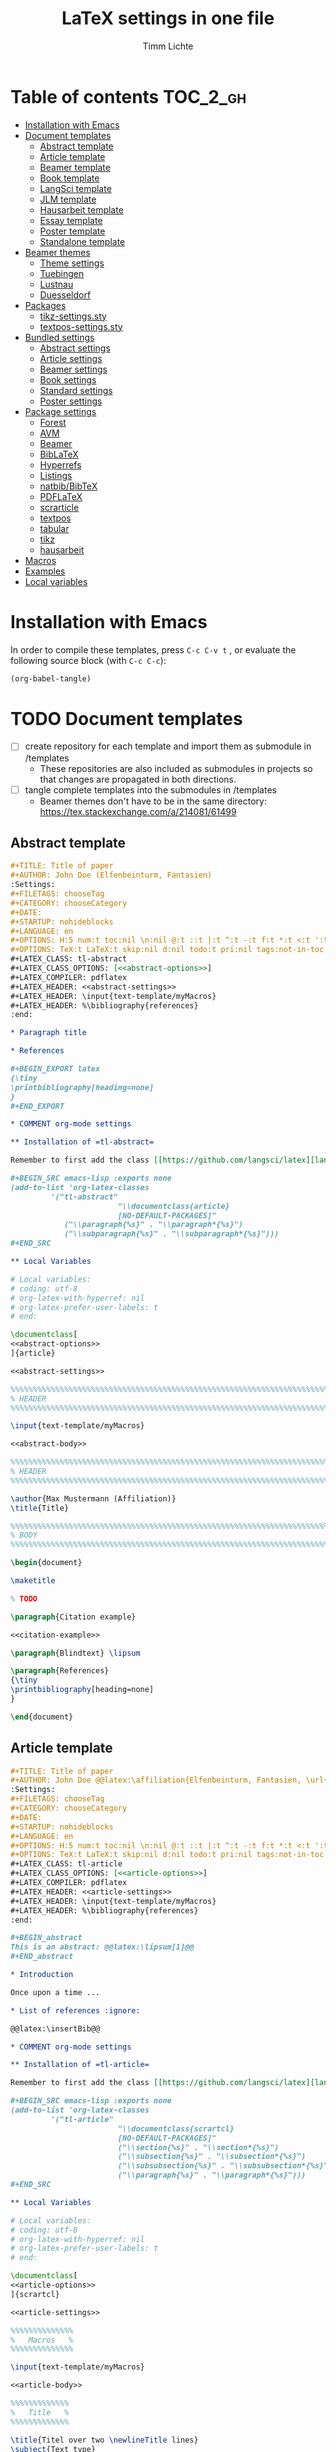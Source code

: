 #+TITLE: LaTeX settings in one file
#+AUTHOR: Timm Lichte

* Table of contents :TOC_2_gh:
- [[#installation-with-emacs][Installation with Emacs]]
- [[#document-templates][Document templates]]
      - [[#abstract-template][Abstract template]]
      - [[#article-template][Article template]]
      - [[#beamer-template][Beamer template]]
      - [[#book-template][Book template]]
      - [[#langsci-template][LangSci template]]
      - [[#jlm-template][JLM template]]
      - [[#hausarbeit-template][Hausarbeit template]]
      - [[#essay-template][Essay template]]
      - [[#poster-template][Poster template]]
      - [[#standalone-template][Standalone template]]
- [[#beamer-themes][Beamer themes]]
      - [[#theme-settings][Theme settings]]
      - [[#tuebingen][Tuebingen]]
      - [[#lustnau][Lustnau]]
      - [[#duesseldorf][Duesseldorf]]
- [[#packages][Packages]]
      - [[#tikz-settingssty][tikz-settings.sty]]
      - [[#textpos-settingssty][textpos-settings.sty]]
- [[#bundled-settings][Bundled settings]]
      - [[#abstract-settings][Abstract settings]]
      - [[#article-settings][Article settings]]
      - [[#beamer-settings][Beamer settings]]
      - [[#book-settings][Book settings]]
      - [[#standard-settings][Standard settings]]
      - [[#poster-settings][Poster settings]]
- [[#package-settings][Package settings]]
      - [[#forest][Forest]]
      - [[#avm][AVM]]
      - [[#beamer][Beamer]]
      - [[#biblatex][BibLaTeX]]
      - [[#hyperrefs][Hyperrefs]]
      - [[#listings][Listings]]
      - [[#natbibbibtex][natbib/BibTeX]]
      - [[#pdflatex][PDFLaTeX]]
      - [[#scrarticle][scrarticle]]
      - [[#textpos][textpos]]
      - [[#tabular][tabular]]
      - [[#tikz][tikz]]
      - [[#hausarbeit][hausarbeit]]
- [[#macros][Macros]]
- [[#examples][Examples]]
- [[#local-variables][Local variables]]

* Installation with Emacs

In order to compile these templates, press =C-c C-v t= , or evaluate the following source block (with =C-c C-c=):

#+BEGIN_SRC emacs-lisp
(org-babel-tangle)
#+END_SRC

* TODO Document templates
:LOGBOOK:
- State "TODO"       from              [2020-04-19 So 23:48]
:END:

- [ ] create repository for each template and import them as submodule in /templates
      - These repositories are also included as submodules in projects so that changes are propagated in both directions.
- [ ] tangle complete templates into the submodules in /templates
      - Beamer themes don't have to be in the same directory: https://tex.stackexchange.com/a/214081/61499

** Abstract template

#+NAME: abstract-template-org
#+BEGIN_SRC org :noweb yes :tangle templates/text-template/abstract-template.org
,#+TITLE: Title of paper
,#+AUTHOR: John Doe (Elfenbeinturm, Fantasien)
:Settings:
,#+FILETAGS: chooseTag
,#+CATEGORY: chooseCategory
,#+DATE: 
,#+STARTUP: nohideblocks
,#+LANGUAGE: en
,#+OPTIONS: H:5 num:t toc:nil \n:nil @:t ::t |:t ^:t -:t f:t *:t <:t ':t
,#+OPTIONS: TeX:t LaTeX:t skip:nil d:nil todo:t pri:nil tags:not-in-toc
,#+LATEX_CLASS: tl-abstract 
,#+LATEX_CLASS_OPTIONS: [<<abstract-options>>]
,#+LATEX_COMPILER: pdflatex
,#+LATEX_HEADER: <<abstract-settings>>
,#+LATEX_HEADER: \input{text-template/myMacros}
,#+LATEX_HEADER: %\bibliography{references}
:end:

,* Paragraph title

,* References 

,#+BEGIN_EXPORT latex
{\tiny
\printbibliography[heading=none]
}
,#+END_EXPORT

,* COMMENT org-mode settings

,** Installation of =tl-abstract=

Remember to first add the class [[https://github.com/langsci/latex][langscibook]] to the set of known classes (in =init.el=).

,#+BEGIN_SRC emacs-lisp :exports none
(add-to-list 'org-latex-classes
         '("tl-abstract" 
						"\\documentclass{article}
						[NO-DEFAULT-PACKAGES]"
            ("\\paragraph{%s}" . "\\paragraph*{%s}")
            ("\\subparagraph{%s}" . "\\subparagraph*{%s}")))
,#+END_SRC

,** Local Variables

# Local variables:
# coding: utf-8
# org-latex-with-hyperref: nil
# org-latex-prefer-user-labels: t
# end:
#+END_SRC

#+NAME: abstract-template-tex
#+BEGIN_SRC latex :noweb yes :tangle templates/text-template/abstract-template.tex
\documentclass[
<<abstract-options>>
]{article}

<<abstract-settings>>

%%%%%%%%%%%%%%%%%%%%%%%%%%%%%%%%%%%%%%%%%%%%%%%%%%%%%%%%%%%%%%%%%%%%%%%%%%%%%
% HEADER
%%%%%%%%%%%%%%%%%%%%%%%%%%%%%%%%%%%%%%%%%%%%%%%%%%%%%%%%%%%%%%%%%%%%%%%%%%%%%

\input{text-template/myMacros}

<<abstract-body>>
#+END_SRC

#+NAME: abstract-body
#+BEGIN_SRC latex 
%%%%%%%%%%%%%%%%%%%%%%%%%%%%%%%%%%%%%%%%%%%%%%%%%%%%%%%%%%%%%%%%%%%%%%%%%%%%%
% HEADER
%%%%%%%%%%%%%%%%%%%%%%%%%%%%%%%%%%%%%%%%%%%%%%%%%%%%%%%%%%%%%%%%%%%%%%%%%%%%%

\author{Max Mustermann (Affiliation)}
\title{Title}

%%%%%%%%%%%%%%%%%%%%%%%%%%%%%%%%%%%%%%%%%%%%%%%%%%%%%%%%%%%%%%%%%%%%%%%%%%%%%
% BODY
%%%%%%%%%%%%%%%%%%%%%%%%%%%%%%%%%%%%%%%%%%%%%%%%%%%%%%%%%%%%%%%%%%%%%%%%%%%%%

\begin{document}

\maketitle

% TODO

\paragraph{Citation example}

<<citation-example>>

\paragraph{Blindtext} \lipsum

\paragraph{References}
{\tiny
\printbibliography[heading=none]
}

\end{document}
#+END_SRC

** Article template

#+NAME: article-template-org
#+BEGIN_SRC org :noweb yes :tangle templates/text-template/article-template.org
,#+TITLE: Title of paper
,#+AUTHOR: John Doe @@latex:\affiliation{Elfenbeinturm, Fantasien, \url{some@email.address}}@@
:Settings:
,#+FILETAGS: chooseTag
,#+CATEGORY: chooseCategory
,#+DATE: 
,#+STARTUP: nohideblocks
,#+LANGUAGE: en
,#+OPTIONS: H:5 num:t toc:nil \n:nil @:t ::t |:t ^:t -:t f:t *:t <:t ':t
,#+OPTIONS: TeX:t LaTeX:t skip:nil d:nil todo:t pri:nil tags:not-in-toc
,#+LATEX_CLASS: tl-article 
,#+LATEX_CLASS_OPTIONS: [<<article-options>>]
,#+LATEX_COMPILER: pdflatex
,#+LATEX_HEADER: <<article-settings>>
,#+LATEX_HEADER: \input{text-template/myMacros}
,#+LATEX_HEADER: %\bibliography{references}
:end:

,#+BEGIN_abstract
This is an abstract: @@latex:\lipsum[1]@@
,#+END_abstract

,* Introduction

Once upon a time ... 

,* List of references :ignore:

@@latex:\insertBib@@

,* COMMENT org-mode settings

,** Installation of =tl-article=

Remember to first add the class [[https://github.com/langsci/latex][langscibook]] to the set of known classes (in =init.el=).

,#+BEGIN_SRC emacs-lisp :exports none
(add-to-list 'org-latex-classes
         '("tl-article" 
						"\\documentclass{scrartcl}
						[NO-DEFAULT-PACKAGES]"
						("\\section{%s}" . "\\section*{%s}") 
						("\\subsection{%s}" . "\\subsection*{%s}") 
						("\\subsubsection{%s}" . "\\subsubsection*{%s}")
						("\\paragraph{%s}" . "\\paragraph*{%s}")))
,#+END_SRC

,** Local Variables

# Local variables:
# coding: utf-8
# org-latex-with-hyperref: nil
# org-latex-prefer-user-labels: t
# end:
#+END_SRC


#+NAME: article-template-tex
#+BEGIN_SRC latex :noweb yes :tangle templates/text-template/article-template.tex
\documentclass[
<<article-options>>
]{scrartcl}

<<article-settings>>

%%%%%%%%%%%%%%
%   Macros   % 
%%%%%%%%%%%%%%

\input{text-template/myMacros}

<<article-body>>
#+END_SRC

#+NAME: article-body
#+BEGIN_SRC latex 
%%%%%%%%%%%%%
%   Title   % 
%%%%%%%%%%%%%

\title{Titel over two \newlineTitle lines}
\subject{Text type}
\author{Max Mustermann}
\affiliation{Affiliation, \url{some@email.address}}  

%%%%%%%%%%%%%%%%%%% 
% Document start  % 
%%%%%%%%%%%%%%%%%%% 

\begin{document}

\maketitle

\begin{abstract}%
This is an abstract: \lipsum[1]
\end{abstract}

% TODO

\input{text-template/article-examples}

\section{Blindtext}

\lipsum

%%%%%%%%%%%%%%%%%%% 
% Document end    % 
%%%%%%%%%%%%%%%%%%% 

\insertBib

\end{document}

%%% Local Variables:
%%% mode: latex
%%% TeX-master: t
%%% End:
#+END_SRC

** Beamer template

#+NAME: beamer-template-org
#+BEGIN_SRC org :noweb yes :tangle templates/beamer-template/beamer-template.org
,#+TITLE: Beamer slides
,#+AUTHOR: John Doe
,#+SUBTITLE: Some subtitle
:Settings:
# #+DATE: 
,#+BEAMER_HEADER: %\date[]{}
,#+BEAMER_HEADER: %\institute[]{}
,#+BEAMER_HEADER: %\titlegraphic{\includegraphics[height=1cm]{path/to/picture}}	% on title slide
,#+FILETAGS: research
,#+LANGUAGE:  en
,#+OPTIONS:   H:2 num:t toc:t \n:nil @:t ::t |:t ^:t -:t f:t *:t <:t ':t
,#+OPTIONS:   TeX:t LaTeX:t skip:nil d:nil todo:t pri:nil tags:not-in-toc
,#+STARTUP: beamer
,#+STARTUP: hideblocks content
,#+LATEX_CLASS: beamer
,#+LATEX_CLASS_OPTIONS: <<beamer-options-org>> 
,#+LATEX_COMPILER: pdflatex
,#+LATEX_HEADER: <<beamer-settings>>
,#+LATEX_HEADER: \input{beamer-template/myMacros}
,#+LATEX_HEADER: \usepackage{beamer-template/themes/beamerthemeLustnau} % \usetheme{Lustnau}
,#+LATEX_HEADER: \input{beamer-template/themes/beamerlogosTuebingen}
,#+COLUMNS: %40ITEM %10TAGS %9BEAMER_act(Overlays) %4BEAMER_col(Col) %20BEAMER_opt(Options)
:end:

,#+BEGIN_EXPORT latex
%\selectlanguage{german} % select german language for babel package 

\setlength{\Exlabelsep}{0em}		% for linguex examples
\setlength{\SubExleftmargin}{1,5em}	% for linguex examples
\renewcommand\eachwordone{\sffamily}	% for glossing with linguex
\renewcommand\eachwordtwo{\sffamily}	% for glossing with linguex
\setlength{\Extopsep}{0em}   % vertical margin in linguex examples

\newcommand{\mypause}{\pause}

% \renewcommand{\bsp}[1]{{\color{HHUblue}\itshape\bfseries #1}} % already defined in myMacros.tex
\renewcommand{\bsp}[1]{{\usebeamercolor[bg!80]{block title example}\itshape\bfseries #1}}
\newcommand{\term}[1]{{\color{UTblue}\scshape\bfseries #1}} 
\newcommand{\bspcolor}[1]{{\color{UTlightgreen}\bfseries #1}}

\AtBeginSection[]
{
 \begin{frame}{Outline} % add <beamer> to remove this from handouts
   \tableofcontents[
   currentsection
   ]
 \end{frame}
}
,#+END_EXPORT

,* First section

,** First slide

,* References                                      :B_ignoreheading:
:PROPERTIES:
:BEAMER_env: ignoreheading
:END:

,** References
:PROPERTIES:
:beamer_opt: allowframebreaks
:END:

\insertBib

,* COMMENT org-mode settings

,** DEPRECATED: Installation of =tl-beamer=

The virtual LaTeX class =tl-beamer= has to be propagated to org-mode before export.

,#+BEGIN_SRC elisp :results output slient
(add-to-list 'org-latex-classes
         '("tl-beamer" 
						"\\documentclass{beamer}
						[NO-DEFAULT-PACKAGES]"
            ("\\section{%s}" . "\\section*{%s}")
            ("\\subsection{%s}" . "\\subsection*{%s}")
            ("\\subsubsection{%s}" . "\\subsubsection*{%s}")
            ("\\paragraph{%s}" . "\\paragraph*{%s}")
            ("\\subparagraph{%s}" . "\\subparagraph*{%s}")))
,#+END_SRC

,** Installation of special link types

Link type for typesetting linguistic examples:

,#+BEGIN_SRC emacs-lisp
(org-link-set-parameters
 "bsp"
 :follow (lambda (path) (message "You clicked me."))
 :export (lambda (path desc backend)
           (cond
            ((eq backend 'latex)								
						 (format "{\\bsp{%s}}" (or desc path)))
						((eq 'html backend)
             (format "<font color=\"blue\">%s</font>"
                     (or desc path)))))
 :face '(:foreground "CornflowerBlue"	:slant italic	:weight bold		)
 :help-echo "This will be exported as example."
 )
,#+END_SRC

,** Local Variables

# Local variables:
# coding: utf-8
# org-latex-with-hyperref: t
# org-latex-listings: listings
# end:

#+END_SRC

In order to position the =\maketitle= command manually, you need to add =# org-latex-title-command: ""= to the local variables.

#+NAME: beamer-template-tex
#+BEGIN_SRC latex :noweb yes :tangle templates/beamer-template/beamer-template.tex
% -*- coding: utf-8 -*-

\documentclass[
<<beamer-options>>
]{beamer}

<<beamer-settings>>

<<beamer-theme-settings>>

%%%%%%%%%%%%%%%%%%%%%%%% 
%    CUSTOM MACROS     %
%%%%%%%%%%%%%%%%%%%%%%%% 

\input{beamer-template/myMacros}
\definecolor{myblue}{rgb}{0,0,0.70}
\definecolor{myred}{rgb}{0.8,0,0}
\definecolor{mydarkgreen}{rgb}{0,0.55,0}

\renewcommand{\bsp}[1]{{\usebeamercolor[bg!80]{block title example}\itshape\bfseries #1}}
\newcommand{\term}[1]{{\color{UTblue}\scshape\bfseries #1}} 
\newcommand{\bspcolor}[1]{{\color{UTlightgreen}\bfseries #1}}

<<beamer-body>>

#+END_SRC

#+NAME: beamer-body
#+BEGIN_SRC latex
%%%%%%%%%%%%%%%%%%%%%%%%%%%%%%%%%%%%%%%%%%%%%%%%%%%%%%%%%%%%%%%%%%%%%%%%%%%%%
% HEADER
%%%%%%%%%%%%%%%%%%%%%%%%%%%%%%%%%%%%%%%%%%%%%%%%%%%%%%%%%%%%%%%%%%%%%%%%%%%%%

\title[]{Beamer Template}
\subtitle[short]{Subtitle}	
\author[Max]{Max Mustermann}
\institute[Inst.]{Institute/Affiliation}
\date[]{\today}
%\logo{\pgfimage[width=2cm,height=1cm]{logo-emmy}}			% Logo on all slides (pdf,png,jpg,eps)
%\titlegraphic{\includegraphics[height=1cm]{path/to/picture}}	% on title slide

%%%%%%%%%%%%%%%%%%%%%%%%%%%%%%%%%%%%%%%%%%%%%%%%%%%%%%%%%%%%%%%%%%%%%%%%%%%%%
% SLIDES
%%%%%%%%%%%%%%%%%%%%%%%%%%%%%%%%%%%%%%%%%%%%%%%%%%%%%%%%%%%%%%%%%%%%%%%%%%%%%

\begin{document}

\maketitle

% \begin{frame}[plain]
%   \titlepage
% \end{frame}

%\frame{\titlepage}

%\frame{
%\frametitle{Table of contents}
%  \tableofcontents
%  [pausesections]
%}

%\AtBeginSection[]
%{
%  \begin{frame}{Outline}
%    \tableofcontents[
%    currentsection
%    ]
%  \end{frame}
%}

%%%%%%%%%%%%%%%%%%%%%%%%%%%%%%%%%%%%%%%%%%%%%%%%%%%%%%%
\input{beamer-template/beamer-examples.tex}
%%%%%%%%%%%%%%%%%%%%%%%%%%%%%%%%%%%%%%%%%%%%%%%%%%%%%%% 
\begin{frame}[plain,allowframebreaks]
\frametitle{}

\insertBib

\end{frame}
%%%%%%%%%%%%%%%%%%%%%%%%%%%%%%%%%%%%%%%%%%%%%%%%%%%%%%%


\end{document}

%%% Local Variables:
%%% mode: latex
%%% TeX-master: t
%%% eval: (TeX-run-style-hooks "beamer")
%%% End:
#+END_SRC

** Book template

#+NAME: book-template-tex
#+BEGIN_SRC latex :noweb yes :tangle templates/text-template/book-template.tex
\documentclass[
<<book-options>>
]{scrbook}

<<book-settings>>

%%%%%%%%%%%%%%
%   Macros   % 
%%%%%%%%%%%%%%

\input{text-template/myMacros}   % the content of myMacros.tex goes here

<<book-body>>
#+END_SRC

#+NAME: book-body
#+BEGIN_SRC latex
%%%%%%%%%%%%%
%   Title   % 
%%%%%%%%%%%%%

\title{Title of book}
\author{Max Mustermann \\
  Affiliation \\
  \url{some@mail.address} \\}  
\date{\ddmmyyyydate\today, \currenttime}


%%%%%%%%%%%%%%%%%%% 
% Document start  % 
%%%%%%%%%%%%%%%%%%% 

\begin{document}

\maketitle
\frontmatter
\tableofcontents
\mainmatter

\input{text-template/book-examples}

\chapter{Blindtext}

\lipsum

\section{Blindtext subsection}

\lipsum


%%%%%%%%%%%%%%%%%%% 
%  Document end   % 
%%%%%%%%%%%%%%%%%%% 


\insertBib

\end{document}

%%% Local Variables:
%%% mode: latex
%%% TeX-master: t
%%% End:


#+END_SRC

** LangSci template

https://langsci-press.org/

#+NAME: langsci-paper-template-org
#+BEGIN_SRC org :noweb yes :tangle templates/langscibook-template/langsci-paper-template.org
,#+TITLE: Title of paper
,#+AUTHOR: John Doe\affiliation{Elfenbeinturm, Fantasien}
:Settings:
,#+FILETAGS: chooseTag
,#+CATEGORY: chooseCategory
,#+DATE: 
,#+STARTUP: nohideblocks
,#+LANGUAGE: en
,#+OPTIONS: H:5 num:t title:nil toc:nil \n:nil @:t ::t |:t ^:t -:t f:t *:t <:t ':t
,#+OPTIONS: TeX:t LaTeX:t skip:nil d:nil todo:t pri:nil tags:not-in-toc
,#+LATEX_CLASS: langscibook-paper
,#+LATEX_CLASS_OPTIONS: [output=paper,draftmode,modfonts,nonflat,nonewtxmath]
,#+LATEX_COMPILER: xelatex
,#+LATEX_HEADER: 
,#+LATEX_HEADER: \usepackage{linguex,packages/avm}
,#+LATEX_HEADER: \usepackage{amsthm}
,#+LATEX_HEADER: \usepackage{amsmath}
,#+LATEX_HEADER: \usepackage{booktabs}
,#+LATEX_HEADER: \usepackage{packages/tikz-settings} % tikz, forest, etc.
,#+LATEX_HEADER: %\input{myMacros}
,#+LATEX_HEADER: \bibliography{references}
:end: 
# Eventually appears after \begin{document}.
,#+BEGIN_EXPORT latex

\newcommand{\govR}{\ensuremath{<_G}} 
\newcommand{\headR}{\ensuremath{<_H}}

% \addto\extrasenglish{%
  \renewcommand{\chapterautorefname}{Chapter}%
  \renewcommand{\figureautorefname}{Figure}%
  \renewcommand{\tableautorefname}{Table}%
  \renewcommand{\sectionautorefname}{Section}%
  \renewcommand{\subsectionautorefname}{Section}%
  \renewcommand{\subsubsectionautorefname}{Section}%
  \renewcommand{\Hfootnoteautorefname}{Footnote}%
% }
,#+END_EXPORT

# =\abstract= must appear before =\maketitle=.
# Therefore, we set =:title nil= and call =\maketitle= explicitely.
,#+LATEX:\abstract{
Put abstract of the paper here.
,#+LATEX:}

,#+BEGIN_EXPORT latex
\maketitle                      
,#+END_EXPORT

,* Introduction

Once upon a time ... 

,* List of references :ignore:

@@latex:\printbibliography[heading=subbibliography,notkeyword=this]@@

,* COMMENT org-mode settings

,** Installation of =langscibook=

Remember to first add the class [[https://github.com/langsci/latex][langscibook]] to the set of known classes (in =init.el=).

,#+BEGIN_SRC emacs-lisp :exports none
(add-to-list 'org-latex-classes
						 '("langscibook" 
							 "\\documentclass{langsci/langscibook}
				    		[NO-DEFAULT-PACKAGES]" 
							 ("\\part{%s}" . "\\part*{%s}") 
							 ("\\chapter{%s}" . "\\chapter*{%s}") 
							 ("\\section{%s}" . "\\section*{%s}") 
							 ("\\subsection{%s}" . "\\subsection*{%s}") 
							 ("\\subsubsection{%s}" . "\\subsubsection*{%s}")
							 ("\\paragraph{%s}" . "\\paragraph*{%s}")
							 ))

(add-to-list 'org-latex-classes
						 '("langscibook-paper" 
							 "\\documentclass[output=paper]{langsci/langscibook}
				    		[NO-DEFAULT-PACKAGES]" 
							 ("\\section{%s}" . "\\section*{%s}") 
							 ("\\subsection{%s}" . "\\subsection*{%s}") 
							 ("\\subsubsection{%s}" . "\\subsubsection*{%s}")
							 ("\\paragraph{%s}" . "\\paragraph*{%s}")
							 ))
,#+END_SRC

,** Local Variables

# Local variables:
# coding: utf-8
# org-latex-with-hyperref: nil
# org-latex-prefer-user-labels: t
# end:

#+END_SRC

** JLM template

http://jlm.ipipan.waw.pl/index.php/JLM

#+NAME: jlm-article-template-org
#+BEGIN_SRC org :noweb yes :tangle templates/jlm-template/jlm-article-template.org
,#+TITLE: Title of article
,#+LATEX_HEADER: \titlerunning{Title in header line}
,#+AUTHOR: Auhthor name
# #+LATEX_HEADER: \author{Author1\inst{1} \and Author2\inst{2}} % or like this
,#+LATEX_HEADER: \affiliation{Affiliation of author}
,#+LATEX_HEADER: \authorrunning{}
,#+LATEX_HEADER: \keywords{grammar, ...}
:Settings:
,#+FILETAGS: research
,#+DATE: 
,#+STARTUP: nohideblocks
,#+LANGUAGE: en
,#+OPTIONS: H:5 num:t toc:nil \n:nil @:t ::t |:t ^:t -:t f:t *:t <:t ':t
,#+OPTIONS: TeX:t LaTeX:t skip:nil d:nil todo:t pri:nil tags:not-in-toc
,#+LATEX_CLASS: jlm
# #+LATEX_CLASS_OPTIONS: [anonymous, TeXligs]
,#+LATEX_CLASS_OPTIONS: [TeXligs] 
,#+LATEX_COMPILER: xelatex
,#+LATEX_HEADER: \usepackage{graphicx}
,#+LATEX_HEADER: \usepackage{linguex,packages/avm}
,#+LATEX_HEADER: \usepackage{packages/tikz-settings} % tikz, forest, etc.
,#+LATEX_HEADER: \input{myMacros}
:end: 

# Eventually appears after \begin{document}.
,#+BEGIN_EXPORT latex
% \addto\extrasenglish{%
  \renewcommand{\chapterautorefname}{Chapter}%
  \renewcommand{\figureautorefname}{Figure}%
  \renewcommand{\tableautorefname}{Table}%
  \renewcommand{\sectionautorefname}{Section}%
  \renewcommand{\subsectionautorefname}{Section}%
  \renewcommand{\subsubsectionautorefname}{Section}%
  \renewcommand{\Hfootnoteautorefname}{Footnote}%
% }
,#+END_EXPORT

,#+BEGIN_abstract
Put abstract here.
,#+END_abstract

,* Introduction

,* List of references :ignore:

,#+BEGIN_EXPORT latex
\bibliographystyle{jlm}
\bibliography{references}
,#+END_EXPORT

,* COMMENT org-mode settings

,** Installation of =jlm=

Remember to first add the class jlm to the set of known classes (in =init.el=).

,#+BEGIN_SRC emacs-lisp :exports none
(add-to-list 'org-latex-classes
						 '("jlm" 
							 "\\documentclass{jlm}
				    		[NO-DEFAULT-PACKAGES]" 
							 ("\\section{%s}" . "\\section*{%s}") 
							 ("\\subsection{%s}" . "\\subsection*{%s}") 
							 ("\\subsubsection{%s}" . "\\subsubsection*{%s}")
							 ("\\paragraph{%s}" . "\\paragraph*{%s}")
							 ))
,#+END_SRC

,** Local Variables

# Local variables:
# coding: utf-8
# org-latex-with-hyperref: nil
# org-latex-prefer-user-labels: t
# ispell-local-dictionary: "british"
# end:
#+END_SRC
** Hausarbeit template

#+NAME: hausarbeit-template
#+BEGIN_SRC latex :noweb yes :tangle templates/teaching-template/hausarbeit-template.tex
\documentclass[
11pt,
bibliography=totoc,
numbers=noenddot,
% draft
]{scrbook}

%%%%%%%%%%%%%%%%%%%%%%%% 
%       SETTINGS       %
%%%%%%%%%%%%%%%%%%%%%%%% 

\usepackage{datetime}

\input{settings/text-settings}

\AtBeginDocument{
  \selectlanguage{german} % which language is available depends on how babel is loaded
}

%%%%%%%%%%%%%%
%   Macros   % 
%%%%%%%%%%%%%%

\input{myMacros}   % the content of myMacros.tex goes here

%%%%%%%%%%%%%
%   Title   % 
%%%%%%%%%%%%%

\subject{Hausarbeit}
\title{Titel}
\author{{\LARGE Max Mustermann} \\
		\\
		Matrikelnummer: 123456789\\
		Studiengang: BSc Neue Ätherwissenschaften \\
		\url{mustermann@uni-tuebingen.de}\\ 
		Eberhard-Karls-Universität Tübingen\\}  
\date{\ddmmyyyydate\today, \currenttime}
\publishers{Seminarart \\ Seminartitel \\ Semester Jahr}

%%%%%%%%%%%%%%%%
%   Document   % 
%%%%%%%%%%%%%%%%

\begin{document}

\maketitle
\frontmatter
\tableofcontents
\mainmatter 

\input{examples/hausarbeit-examples}

\chapter{Blindtext}

\lipsum

\section{Blindtext section}

\lipsum

%%%%%%%%%%%%%%%%%%% 
%  Document end   % 
%%%%%%%%%%%%%%%%%%% 

\insertBib

\end{document}

%%% Local Variables:
%%% mode: latex
%%% TeX-master: t
%%% End:
#+END_SRC

** Essay template

#+NAME: essay-template
#+BEGIN_SRC latex :noweb yes :tangle templates/teaching-template/essay-template.tex
%%%%%%%%%%%%%%%%%%%%%%%% 
%       SETTINGS       %
%%%%%%%%%%%%%%%%%%%%%%%%

\documentclass[11pt,twoside]{scrartcl}

\input{settings/scrarticle-settings.tex}

\input{settings/text-settings}

\begin{document}

%%%%%%%%%%%%%
%   Title   % 
%%%%%%%%%%%%%

\subject{Essay}
\title{Titel over two \newlineTitle lines}	% change title
\author{Max Mustermann}	% change name
\affiliation{
		Matrikelnummer: 123456789\\	% change Matrikelnummer
    Studiengang: BSc Neue Ätherwissenschaften \\ % change Studiengang
		\url{mustermann@uni-tuebingen.de}\\	% change email address
		Seminar: Seminar name, University of Tübingen, WS 2020/2021}

\maketitle 

%%%%%%%%%%%%%%%%%%%%%%
%   Document start   % 
%%%%%%%%%%%%%%%%%%%%%%

\input{examples/essay-examples.tex}

\section{Blindtext}

\lipsum

%%%%%%%%%%%%%%%%%%%
%   Document end  % 
%%%%%%%%%%%%%%%%%%%

\insertBib

\end{document}

%%% Local Variables:
%%% mode: latex
%%% TeX-master: t
%%% End:
#+END_SRC

** Poster template

#+NAME: poster-template
#+BEGIN_SRC latex :noweb yes :tangle templates/poster-template/poster-template.tex
\documentclass[
	17pt,%12pt, 14pt, 17pt, 20pt, 25pt
	a1paper,%a0paper,a1paper,a2paper
	%landscape,portrait
	%margin=0mm, 		% between paper and poster
	%innermargin=15mm, 	% between poster and outermost blocks
	%colspace=15mm,		% horizontal spacing between successive columns
	%subcolspace=8mm,	% horizontal spacing between successive columns in the subcolumn environment
	%blockverticalspace=15mm,	% between two blocks
  dvipsnames,
	]{tikzposter} 

\input{poster-template/poster-settings}

\input{poster-template/myMacros}

\definecolor{mygray}{gray}{0.9}
\definecolor{HHUblue}{HTML}{006AB3}
\definecolor{lightgray}{gray}{0.7}

\newcommand{\affilsup}[1]{{\color{gray}$^{\text{#1}}$}}

%%%%%%%%%%%%%%%%%%%%%%
%   TITLE            % 
%%%%%%%%%%%%%%%%%%%%%%

\setlength{\fboxsep}{3pt}
\title{Title of poster}
%% \parbox is needed with linebreaks
% \title{\hspace{-2em}\parbox{\textwidth}{\centering
%     Title of poster}}
\author{Author Name(s)\affilsup{1}}
\institute{\affilsup{1}Affiliation}

\titlegraphic{\hspace*{1cm}\raisebox{0ex}{\includegraphics[width=5cm]{poster-template/graphics/sfb-logo-quer.pdf}}\hspace{36cm}\raisebox{0ex}{\includegraphics[width=10cm]{poster-template/graphics/hhu-logo-hres.pdf}}} 

\settitle{
	\centering
	\color{titlefgcolor}{\bfseries\Huge\@title\par}
	\vspace*{2em}
	{\huge\@author\par} \vspace*{1em} {\LARGE\@institute}

	\raisebox{0cm}[0pt]{\@titlegraphic}
}

%%%%%%%%%%%%%%%%%%%%%%
%   POSTERSTYLE      % 
%%%%%%%%%%%%%%%%%%%%%%

\input{poster-template/poster-style}
\tikzposterlatexaffectionproofoff

\defineblockstyle{greybox}{}{
	\draw[color=gray,fill=mygray] (blockbody.south west)
		rectangle (blockbody.north east);
	\ifBlockHasTitle
		\draw[color=white] (blocktitle.south west)
			rectangle (blocktitle.north east);
	\fi
}

%%%%%%%%%%%%%%%%%%%%%%
%   POSTER           % 
%%%%%%%%%%%%%%%%%%%%%%

\begin{document}

\maketitle[
	%width=10cm,	% width of the title portion of the poster
	%roundedcorners, linewidth, innersep	% box style of the title
	%titletotopverticalspace=0cmm, titletoblockverticalspace=0cm
	%titlegraphictotitledistance=0cm, 	% vertical distance between the titlegraphic and title description
	%titletextscale=2, 		% relative scaling of the text of the title
	]

%%%%%%%%%%%%%%%%%%%%%%%%%%%%%%%%%%%%%%%%%%%%%%%%%%%%%%%%%%%%%%
\vspace{-5cm}
\block{Big box}{
%%%%%%%%%%%%%%%%%%%%%%%%%%%%%%%%%%%%%%%%%%%%%%%%%%%%%%%%%%%%%%
  Block text
}
\input{poster-template/poster-examples}

\begin{columns} 

\column{0.5}

%%%%%%%%%%%%%%%%%%%%%%%%%%%%%%%%%%%%%%%%%%%%%%%%%%%%%%%%%%%%%%
\block{First column block}{
%%%%%%%%%%%%%%%%%%%%%%%%%%%%%%%%%%%%%%%%%%%%%%%%%%%%%%%%%%%%%%
  Block text
}

\column{0.5}

%%%%%%%%%%%%%%%%%%%%%%%%%%%%%%%%%%%%%%%%%%%%%%%%%%%%%%%%%%%%%% 
\block{Second column block}{
%%%%%%%%%%%%%%%%%%%%%%%%%%%%%%%%%%%%%%%%%%%%%%%%%%%%%%%%%%%%%%
  Block text  
}

\end{columns}

%%%%%%%%%%%%%%%%%%%%%%%%%% 
%  List of References    % 
%%%%%%%%%%%%%%%%%%%%%%%%%% 

\defineblockstyle{noframe}{}{
	\draw[color=white] (blockbody.south west)
		rectangle (blockbody.north east);
	\ifBlockHasTitle
		\draw[color=white] (blocktitle.south west)
			rectangle (blocktitle.north east);
	\fi
}

%%%%%%%%%%%%%%%%%%%%%%%%%%%%%%%%%%%%%%%%%%%%%%%%%%%%%%%%%%%%%%
\useblockstyle[linewidth=0pt]{noframe}
\block[linewidth=0pt]{}{
%%%%%%%%%%%%%%%%%%%%%%%%%%%%%%%%%%%%%%%%%%%%%%%%%%%%%%%%%%%%%%
\vspace{-5.5ex}
\tiny

\printbibliography[heading=none]

}

\end{document}

%%% Local Variables:
%%% mode: latex
%%% TeX-master: t
%%% End:
#+END_SRC

** Standalone template

#+NAME: standalone-template
#+BEGIN_SRC latex :noweb yes :tangle templates/standalone-template/standalone-template.tex
\documentclass[
	%pstricks=true
	,crop=true
	,varwidth=\maxdimen
	]{standalone}

<<pdflatex-settings>>

<<tikz-settings>>

<<forest-settings>>

%% Symbols
\usepackage{latexsym,amsmath,amssymb,wasysym}
\usepackage{marvosym}		% for thunderbolt symbol
\usepackage{ulem}			% to cross out text
\normalem
\usepackage{url}
\urlstyle{sf}

%% Linguistics
\usepackage{tipa}	% for phonetic symbols; has to appear before fontspec
\usepackage{linguex}
\renewcommand{\firstrefdash}{}

\usepackage{standalone-template/packages/avm}
<<avm-settings>>

% \usepackage[inference]{semantic} % for CCG 
% \usepackage{packages/ccg}

% \input{standalone-template/myMacros}

\begin{document}

\Forest{
  [S
    [NP] 
    [VP
      [V  [\textit{eats}] ]
      [NP] ]]
}

\end{document}
#+END_SRC

* Beamer themes

Local Beamer themes are executed relative to the directory of the master file. Therefore, in order to avoid the use of specific relative paths in the code of the themes, they must later be put in the same directory as the master file.

** Theme settings

#+NAME: beamer-theme-settings
#+BEGIN_SRC latex :noweb yes
\usetheme{Lustnau}  
% \usetheme{Tuebingen}
\input{beamerlogosTuebingen.tex}

% \usetheme{Duesseldorf}
% \input{beamerlogosDuesseldorf.tex}
#+END_SRC

** Tuebingen

#+NAME: beamerthemeTuebingen.sty
#+BEGIN_SRC latex :noweb yes :tangle templates/beamer-template/themes/beamerthemeTuebingen.sty
\mode<presentation>

%% Requirement
\RequirePackage{tikz}
\RequirePackage{helvet}
\RequirePackage{beramono}  % for monospaced font
\PassOptionsToPackage{scaled=0.95}{beramono}

%% Additional fields
\def\titlelogo#1{\gdef\@titlelogo{#1}}
\titlelogo{}
\def\inserttitlelogo{\@titlelogo}

\def\headlinelogo#1{\gdef\@headlinelogo{#1}}
\headlinelogo{}
\def\insertheadlinelogo{\@headlinelogo}

%% Generic macros
\def\vhrulefill#1{\leavevmode\leaders\hrule\@height#1\hfill \kern\z@}

%% Settings
\useinnertheme{Tuebingen}
\useoutertheme{Tuebingen}
\usecolortheme{Tuebingen}

\setbeamersize{text margin left=1cm,text margin right=1cm}

\mode<all>
#+END_SRC

#+NAME: beamercolorthemeTuebingen.sty
#+BEGIN_SRC latex :noweb yes :tangle templates/beamer-template/themes/beamercolorthemeTuebingen.sty
\mode<presentation>

\definecolor{UTred}{RGB}{165,30,55} 
\definecolor{UTgray}{RGB}{195,195,195} 
\definecolor{UTgold}{RGB}{180,160,105}
\definecolor{UTanthracite}{RGB}{50,65,75}
\definecolor{UTlightgreen}{RGB}{125,165,75}
\definecolor{UTgreen}{RGB}{50,110,30} 
\definecolor{UTblue}{RGB}{0,105,170}
\definecolor{UTlightblue}{RGB}{80,170,200}
\definecolor{UTnavyblue}{RGB}{65,90,140}
\definecolor{UTbrown}{RGB}{145,105,70}
\definecolor{UTlightbrown}{RGB}{215,180,105}

%% Settings
\setbeamercolor*{author}{fg=black}
\setbeamercolor*{date}{fg=black}
\setbeamercolor*{title}{fg=UTred}
\setbeamercolor*{subtitle}{fg=black}
\setbeamercolor*{titlegraphic}{bg=UTgray}

\setbeamercolor*{block title}{bg=UTnavyblue,fg=white}
\setbeamercolor*{block body}{bg=UTnavyblue!30!white}
\setbeamercolor*{block title alerted}{bg=UTred,fg=white}
\setbeamercolor*{block body alerted}{bg=UTred!30!white}
\setbeamercolor*{block title example}{bg=UTgreen,fg=white}
\setbeamercolor*{block body example}{bg=UTgreen!30!white}

\setbeamercolor*{item}{fg=black}

% \setbeamercolor{math text}{fg=UTnavyblue}
\setbeamercolor{math text displayed}{fg=UTnavyblue}

\setbeamercolor*{section in toc}{fg=black}
\setbeamercolor*{section number projected}{bg=UTred,fg=white}

\setbeamercolor*{bibliography entry title}{fg=black}
\setbeamercolor*{bibliography entry author}{fg=black}
\setbeamercolor*{bibliography entry location}{fg=black}
\setbeamercolor*{bibliography entry note}{fg=black}

\mode
<all>
#+END_SRC

#+NAME: beamerinnerthemeTuebingen.sty
#+BEGIN_SRC latex :noweb yes :tangle templates/beamer-template/themes/beamerinnerthemeTuebingen.sty
\mode<presentation>

%% General settings

\setbeamertemplate*{background}{}

\setbeamerfont*{title}{size*={14}{16},series=\bfseries}
\setbeamerfont*{subtitle}{size*={12}{15},series=\upshape}
\setbeamerfont*{author}{size*={10}{12},series=\bfseries}
\setbeamerfont*{date}{size*={10}{12},series=\bfseries}

\setbeamertemplate{itemize item}{\color{black}$\bullet$}
\setbeamertemplate{itemize subitem}{\color{black}--}
\setbeamertemplate{itemize subsubitem}{\color{black}\tiny$\blacksquare$}

\setbeamertemplate{blocks}[default]
\setbeamerfont*{block title}{size=\normalsize}

\setbeamertemplate{section in toc}[square]

\setbeamertemplate{bibliography item}{\insertbiblabel}  % insert label from bib(la)tex
\setbeamerfont{bibliography entry author}{size=\tiny}%
\setbeamerfont{bibliography entry title}{size=\tiny}
\setbeamerfont{bibliography entry journal}{size=\tiny}
\setbeamerfont{bibliography entry note}{size=\tiny}

%% Title page

\defbeamertemplate*{title page}{Tuebingen}[1][t]
{
  \thispagestyle{empty}
  \setlength{\baselineskip}{11pt}
  % \vskip-0.08\paperheight
  \vskip0.042\paperheight
  %% Title logo
  \inserttitlelogo
  \vskip-0.015\paperheight
  {\color{UTgold}\vhrulefill{0.2pt}}
  \vskip0.025\paperheight
  %% Title graphic
  \begin{beamercolorbox}[wd=\textwidth,ht=0.375\paperheight]{titlegraphic}
  %% Savebox for \titlegraphic
  %% In order to be able to directly include tikzpictures 
  \newsavebox\mytitlebox
  \begin{lrbox}{\mytitlebox}
  \begin{minipage}{\textwidth}
  {\inserttitlegraphic}
  \end{minipage}
  \end{lrbox}
  %% Autocrop \titlegraphic (inspired by https://tex.stackexchange.com/a/193558/61499)
  \tikz\node[
    minimum width=\textwidth,
    minimum height=0.375\paperheight,
    path picture={
      \node at (path picture bounding box.center){
        \usebox\mytitlebox
      };
    }]{};
  \end{beamercolorbox}
  \vskip-5pt
  {\color{UTred}\rule{\textwidth}{7pt}}
  \vskip0pt
  %% Title, subtitle, author, date etc.
  {\usebeamerfont{title}\usebeamercolor[fg]{title}\inserttitle\par}%
  \vskip0.6ex
  {\usebeamerfont{subtitle}\usebeamercolor[fg]{subtitle}\insertsubtitle}
  \vskip0pt plus 1filll
  \ifx\insertdate\@empty%
  \else%
  {\usebeamerfont{date}\usebeamercolor[fg]{date}\insertdate}, %
  \fi
  {\usebeamerfont{author}\usebeamercolor[fg]{author}\insertauthor}%
  \par
}

\mode<all>
#+END_SRC

#+NAME: beamerouterthemeTuebingen.sty
#+BEGIN_SRC latex :noweb yes :tangle templates/beamer-template/themes/beamerouterthemeTuebingen.sty
\mode<presentation>

% Frame title
\setbeamercolor{frametitle}{fg=black}
\setbeamerfont{frametitle}{size=\large,series=\bfseries}
% \setbeamerfont{footline}{size=\tiny}
\defbeamertemplate*{frametitle}{Tuebingen}[1][]
{
  \vspace*{2mm}
  \usebeamerfont{frametitle}\insertframetitle
  \vspace*{-1.5mm}
}

\setbeamertemplate{navigation symbols}{}
\defbeamertemplate*{sidebar}{Tuebingen}{}
  
\defbeamertemplate*{headline}{Tuebingen} %headline format
{
  \vspace*{2.5mm}
  \begin{beamercolorbox}[wd=\paperwidth,leftskip=1.01cm,rightskip=1.01cm]
  {headline}
  \hspace*{0mm}
  \insertheadlinelogo
  \par
  \vspace*{0.3mm}
  {\color{UTgold}\vhrulefill{0.2pt}}
  \end{beamercolorbox}
}

\setbeamerfont{footline}{size=\tiny}
\defbeamertemplate*{footline}{Tuebingen} %footline format
{
  \begin{beamercolorbox}[wd=\paperwidth,leftskip=1cm,rightskip=1cm]
  {footline} 
  {\color{UTred}\vhrulefill{0.2pt}}
  \end{beamercolorbox} \begin{beamercolorbox}[wd=\paperwidth,leftskip=1cm,rightskip=1cm,ht=0.37cm,dp=0.25cm]{footline} 
  ~\insertframenumber{} | \insertshortauthor\insertshortinstitute, \insertshorttitle%
  \ifx\insertdate\@empty%
  \else%
  , \insertshortdate
  \fi
  % \fussnote \hfill \crtext \hspace*{20mm}
  \end{beamercolorbox}
}

\mode<all>  
#+END_SRC

#+NAME: beamerlogosTuebingen.tex
#+BEGIN_SRC latex :noweb yes :tangle templates/beamer-template/themes/beamerlogosTuebingen.tex
\titlelogo{%
  \includegraphics[width=3.967cm, keepaspectratio=true]{beamer-template/graphics/UT-logo.pdf}
  \hskip0.4cm 
  %% Trajan
  \begin{minipage}[t]{0.5\textwidth}
  \vskip-0.95cm
  \includegraphics[width=5.75cm, keepaspectratio=true]{beamer-template/graphics/UT-MNF-FBI-logo.pdf}
  \end{minipage}%
}

%% Old version with relative measures
% \titlelogo{%
% \includegraphics[width=.31\paperwidth, keepaspectratio=true]{beamer-template/graphics/UT-logo.pdf}
% \hskip0.4cm 
%   %% Trajan
% \begin{minipage}[t]{0.5\textwidth}
% \vskip-0.104\paperheight
% \includegraphics[width=.45\paperwidth, keepaspectratio=true]{beamer-template/graphics/UT-MNF-FBI-logo.pdf}
% \end{minipage}%
%   %% Trajan + Arial
%   % \begin{minipage}[t]{0.5\textwidth}
%   % \setlength{\baselineskip}{11pt}
%   % \vskip-0.108\paperheight
%   % \includegraphics[width=.45\paperwidth, keepaspectratio=true]{beamer-template/graphics/UT-MNF-logo.pdf}\newline
%   % \upshape\sffamily\color{UTred}\fontsize{7}{10}\selectfont\textbf{Fachbereich Informatik}
%   % \end{minipage}%
% }

\headlinelogo{%
  \includegraphics[width=2.52cm, keepaspectratio=true]{beamer-template/graphics/UT-logo.pdf}
}      

\titlegraphic{
% TODO
} 
#+END_SRC

** Lustnau

#+NAME: beamerthemeLustnau.sty
#+BEGIN_SRC latex :noweb yes :tangle templates/beamer-template/themes/beamerthemeLustnau.sty
\mode<presentation>

\usetheme{Tuebingen}

\defbeamertemplate*{headline}{Lustnau} %headline format
{}

\defbeamertemplate*{frametitle}{Lustnau}[1][left] % inspired by the definition of the default frametitle
{%
  % \ifbeamercolorempty[bg]{frametitle}{}{\nointerlineskip}%
  % \@tempdima=\textwidth%
  % \advance\@tempdima by\beamer@leftmargin%
  % \advance\@tempdima by\beamer@rightmargin%
  \hspace{-0.475cm}               %due to sep in beamercolorbox
  \begin{beamercolorbox}[sep=0.35cm,#1,wd=.82\textwidth]{frametitle}
    \usebeamerfont{frametitle}%
    % \vbox{}\vskip-1ex%
    \vbox{}\vskip-0.8ex%
    \if@tempswa\else\csname beamer@fte#1\endcsname\fi%
    \strut\insertframetitle\strut\par%
    {%
      \ifx\insertframesubtitle\@empty%
      \else%
      {\usebeamerfont{framesubtitle}\usebeamercolor[fg]{framesubtitle}\insertframesubtitle\strut\par}%
      \fi
    }%
    \vskip-1ex%
    \if@tempswa\else\vskip-.3cm\fi% set inside beamercolorbox... evil here...
    \end{beamercolorbox}%
    \par
    \vspace*{-0.08cm}
    {\color{UTgold}\vhrulefill{0.2pt}}
    % \vspace*{-1.5mm}
  }

\addtobeamertemplate{frametitle}{}{%
  \begin{tikzpicture}[remember picture,overlay]
  \node[anchor=north east,xshift=-1cm,yshift=-0.3ex] at (current page.north east) {\insertheadlinelogo};
  \end{tikzpicture}}

\mode<all>
#+END_SRC

** Duesseldorf

#+NAME: beamerthemeDuesseldorf.sty
#+BEGIN_SRC latex :noweb yes :tangle templates/beamer-template/themes/beamerthemeDuesseldorf.sty
\mode<presentation>

\usepackage{libertine} % libertine tends to cause problems, e.g. when using tipa
\usepackage[libertine]{newtxmath}

% \usepackage{times}

\usepackage[scaled=0.8]{beramono}  % for monospaced font

%\usefonttheme{serif}
%\renewcommand*{\ttdefault}{cmtt}

\definecolor{HHUblue}{HTML}{006AB3}
\setbeamercolor{structure}{fg=HHUblue}

\setbeamerfont{frametitle}{family=\sffamily}
\setbeamerfont{title}{family=\sffamily}
\setbeamerfont{block title}{family=\sffamily}

\usetheme{Copenhagen} % Boadilla
\usecolortheme{default}   % beaver
\usefonttheme{default}		% default | professionalfonts | serif | structurebold | structureitalicserif | structuresmallcapsserif
\useinnertheme{default} 	% circles | default | inmargin | rectangles | rounded
\useoutertheme{default}	% default | infolines | miniframes | shadow | sidebar | smoothbars | smoothtree | split | tree

%\setbeamercovered{transparent}				% for transparent overlays
\setbeamercovered{invisible}				% for non-transparent overlays
\setbeamertemplate{navigation symbols}{}	% no navigation symbols
\setbeamertemplate{headline}[default]		% no headline
\setbeamertemplate{footline}[frame number]
\setbeamertemplate{section in toc}[]
\setbeamertemplate{subsection in toc}[]
\setbeamertemplate{itemize items}[square]
\setbeamertemplate{enumerate items}[square]
%\setbeamertemplate{blocks}[default]		% rectangular blocks
%\setbeamersize{text margin left=10pt,text margin right=10pt}

%% Bibliography style (http://tex.stackexchange.com/questions/97615/article-style-bibliography-in-beamer-class)
\setbeamertemplate{frametitle continuation}[from second]
% Now get rid of all the colours
\setbeamercolor*{bibliography entry title}{fg=black}
\setbeamercolor*{bibliography entry author}{fg=black}
\setbeamercolor*{bibliography entry location}{fg=black}
\setbeamercolor*{bibliography entry note}{fg=black}
% and kill the abominable icon
\setbeamertemplate{bibliography item}{\insertbiblabel}  % insert label from bib(la)tex
\AtBeginDocument{
  \renewcommand*{\bibfont}{\scriptsize}
}

\setbeamertemplate{footline}
{
  \leavevmode%
  \hbox{%
    \pgfsetfillopacity{0}\begin{beamercolorbox}[wd=.333333\paperwidth,ht=2.25ex,dp=1ex,left]{author in head/foot}%
    \usebeamerfont{author in head/foot}\pgfsetfillopacity{1}\color{gray}\hspace*{2ex}\insertshortauthor~~(\insertshortinstitute)
    \end{beamercolorbox}%
    \pgfsetfillopacity{0}\begin{beamercolorbox}[wd=.333333\paperwidth,ht=2.25ex,dp=1ex,center]{title in head/foot}%
    \usebeamerfont{title in head/foot}\pgfsetfillopacity{1}\insertshorttitle
    \end{beamercolorbox}%
    \pgfsetfillopacity{0}\begin{beamercolorbox}[wd=.333333\paperwidth,ht=2.25ex,dp=1ex,right]{date in head/foot}%
    \usebeamerfont{date in head/foot}\pgfsetfillopacity{1}\color{gray}\insertshortdate{}\hspace*{2em}
    \insertframenumber{} %/ \inserttotalframenumber
    \hspace*{2ex}
    \end{beamercolorbox}}%
  \vskip0pt%
}

\mode<all>
#+END_SRC

#+NAME: beamerlogosDuesseldorf.tex
#+BEGIN_SRC latex :noweb yes :tangle templates/beamer-template/themes/beamerlogosDuesseldorf.tex
\titlegraphic{\includegraphics[height=1cm]{graphics/sfb-logo-quer} \hfil \includegraphics[height=1cm]{graphics/hhu-logo}}
#+END_SRC

* Packages

** tikz-settings.sty

Some templates require it to have the tikz settings in a separate sty-file.

#+BEGIN_SRC latex :noweb yes :tangle templates/jlm-template/packages/tikz-settings.sty
<<tikz-settings.sty>>
#+END_SRC

#+BEGIN_SRC latex :noweb yes :tangle templates/langscibook-template/packages/tikz-settings.sty
<<tikz-settings.sty>>
#+END_SRC

#+NAME: tikz-settings.sty
#+BEGIN_SRC latex :noweb yes
\NeedsTeXFormat{LaTeX2e}
\ProvidesPackage{tikz-settings}

<<tikz-settings>>

<<forest-settings>>

\endinput
#+END_SRC

** COMMENT textpos-settings.sty

#+NAME: textpos-settings.sty
#+BEGIN_SRC latex :noweb yes :tangle packages/textpos-settings.sty
\NeedsTeXFormat{LaTeX2e}
\ProvidesPackage{textpos-settings}

<<textpos-settings>>

\endinput
#+END_SRC

* Bundled settings

** Abstract settings

#+NAME: abstract-options
#+BEGIN_SRC latex
12pt,a4paper
#+END_SRC

#+NAME: abstract-settings
#+BEGIN_SRC latex
\input{text-template/text-settings}

\usepackage[left=25mm, right=25mm, top=25mm, bottom=25mm, noheadfoot]{geometry}
\pagenumbering{gobble}
\PassOptionsToPackage{maxbibnames=1,maxcitenames=1,firstinits=true}{biblatex}
\defbibenvironment{bibliography}{\noindent}{\unspace}{\xspace$\bullet$\xspace}
\makeatletter
\renewcommand\maketitle{
  ~\vspace{-1.1cm}\newline
  {\raggedright
    \renewcommand{\baselinestretch}{1.2}\selectfont
  {\bfseries\large\@title}\\[2ex]
  {\large\@author}\\[2ex]
  }
}
\makeatother

#+END_SRC

** Article settings

#+NAME: article-options
#+BEGIN_SRC latex
11pt,draft,twoside
#+END_SRC


#+NAME: article-settings
#+BEGIN_SRC latex
\input{text-template/scrarticle-settings}
\input{text-template/text-settings}
#+END_SRC

** Beamer settings

#+NAME: beamer-options
#+BEGIN_SRC latex
10pt, % 8pt, 9pt, 10pt, 11pt, 12pt, 14pt, 17pt, 20pt
% serif,
% table, % for table coloring
% draft,
% ngerman,
% handout,	% remove overlays
compress,
xcolor=table,
dvipsnames,
aspectratio=43,
#+END_SRC

#+NAME: beamer-options-org
#+BEGIN_SRC latex
[compress,xcolor=table,dvipsnames,10pt,aspectratio=43] 
#+END_SRC

#+NAME: beamer-settings
#+BEGIN_SRC latex
\input{beamer-template/beamer-settings.tex}
#+END_SRC

#+BEGIN_SRC latex :noweb yes :tangle templates/beamer-template/beamer-settings.tex
<<pdflatex-settings>>

\usepackage{etex} 
\usepackage{graphics}

<<tikz-settings>>

<<forest-settings>>

\usepackage{url}
\usepackage{amsmath,amssymb,amsfonts,marvosym}
\usepackage{ulem}			% to cross out text
\normalem

\usepackage{ragged2e}
\let\raggedright=\RaggedRight

% \usepackage{tipa}
\usepackage{linguex}   % must be loaded below \usepackage[T1]{fontenc}
\AtBeginDocument{
  \setlength{\Exlabelsep}{0em}		% for linguex examples
  \setlength{\SubExleftmargin}{1,5em}	% for linguex examples
  \renewcommand\eachwordone{\sffamily}	% for glossing with linguex
  \renewcommand\eachwordtwo{\sffamily}	% for glossing with linguex
  % \setlength{\Extopsep}{1ex}   % vertical margin in linguex examples
}

\usepackage{beamer-template/packages/avm}
<<avm-settings>>

<<listings-settings>>

%% Bibliography

%% BibLaTeX
\newcommand{\mycitestyle}{beamer-template/bst/biblatex-sp-unified/cbx/sp-authoryear-comp}
\newcommand{\mystyle}{beamer-template/bst/biblatex-sp-unified/bbx/biblatex-sp-unified}
<<biblatex-settings>>

%% BibTeX 
% \input{settings/natbib_bibtex_setup.tex} 
% \PassOptionsToPackage{round}{natbib}
% \renewcommand{\newblock}{}    % to make natbib compatible with beamer

<<textpos-settings>>

#+END_SRC

** Book settings

#+NAME: book-options
#+BEGIN_SRC latex
11pt,
bibliography=totoc,
numbers=noenddot,
% draft
#+END_SRC

#+NAME: book-settings
#+BEGIN_SRC latex
\usepackage{datetime}

\input{text-template/text-settings}
#+END_SRC

** Text settings

#+BEGIN_SRC latex :noweb yes :tangle templates/teaching-template/settings/text-settings.tex
<<text-settings(nw-mycitestylepath="bst/biblatex-sp-unified/cbx/sp-authoryear-comp",nw-mystylepath="bst/biblatex-sp-unified/bbx/biblatex-sp-unified",nw-avmpath="packages/avm")>>
#+END_SRC

#+NAME: text-settings
#+BEGIN_SRC latex :noweb yes :tangle templates/text-template/text-settings.tex :var nw-mycitestylepath="text-template/bst/biblatex-sp-unified/cbx/sp-authoryear-comp" nw-mystylepath="text-template/bst/biblatex-sp-unified/bbx/biblatex-sp-unified" nw-avmpath="text-template/packages/avm"
<<pdflatex-settings>>

%% Trees and graphics
\usepackage{graphics}

<<tikz-settings>>

<<forest-settings>>

% \usepackage{arydshln} 		    % for dashed horizontal lines in tables (incompatible with avm)
\usepackage{multirow}           % similar to \multicolumn

%% Symbols
\usepackage{latexsym,amsmath,amssymb,wasysym}
\usepackage{marvosym}           % for thunderbolt symbol
\usepackage{ulem}               % to cross out text
\normalem
\usepackage{url}
\urlstyle{tt}                   % tt,rm,sf,same

%% Linguistics
\usepackage{tipa}	% for phonetic symbols; has to appear before fontspec
\usepackage{linguex}
\renewcommand{\firstrefdash}{}

\usepackage{nw-avmpath}
<<avm-settings>>

% \usepackage[inference]{semantic} % for CCG 
% \usepackage{packages/ccg}

%% Bibliography
\newcommand{\mycitestyle}{nw-mycitestylepath}
\newcommand{\mystyle}{nw-mystylepath}
<<biblatex-settings>> 
% \input{settings/natbib_bibtex_setup.tex} 

% Hyperrefs in PDF 
<<hyperrefs-settings>>

%% for blindtext
\usepackage{lipsum}

#+END_SRC

** Poster settings

#+NAME: poster-settings
#+BEGIN_SRC latex :noweb yes :tangle templates/poster-template/poster-settings.tex
%%%%%%%%%%%%%%%%%%%%%%
%   FONT             % 
%%%%%%%%%%%%%%%%%%%%%%

\usepackage[english]{babel}
\usepackage[T1]{fontenc}
%\usepackage{ucs}
\usepackage[utf8]{inputenc}
%\usepackage[utf8x]{inputenc} 
%\usepackage{helvet}
%\usepackage{avant}
\usepackage{DejaVuSans}
\usepackage[scaled=0.9]{beramono}  % for monospaced font
\renewcommand*{\familydefault}{\sfdefault}

\newcommand{\mycitestyle}{poster-template/bst/biblatex-sp-unified/cbx/sp-authoryear-comp}
\newcommand{\mystyle}{poster-template/bst/biblatex-sp-unified/bbx/biblatex-sp-unified}
<<biblatex-settings>>

%%%%%%%%%%%%%%%%%%%%%%
%   MISC             % 
%%%%%%%%%%%%%%%%%%%%%%

\usepackage{xcolor,enumitem}
\usepackage{linguex,poster-template/packages/avm} 
\usepackage{amsmath,amssymb,amsfonts,marvosym}
\usepackage{ulem}			% to cross out text
\normalem

\usepackage{multicol}
\usepackage{colortbl}
\usepackage{booktabs}

<<listings-settings>>

<<forest-settings>>

#+END_SRC

#+NAME: poster-style
#+BEGIN_SRC latex :noweb yes :tangle templates/poster-template/poster-style.tex
%\usetheme{Basic}	% Default, Rays, Basic, Simple, Envelope, Wave, Board, Autumn, and Desert

\usetitlestyle[
	width=750mm,
	linewidth=2pt,
	titletoblockverticalspace=0mm
	]{Filled}	% Default, Basic, Envelope, Wave, VerticalShading, Filled, Empty.

%\usecolorpalette{Default}	% Default, BlueGrayOrange, GreenGrayViolet, PurpleGrayBlue, BrownBlueOrange

%\usecolorstyle{Germany}	% Default, Australia, Britain, Sweden, Spain, Russia, Denmark, Germany

\usebackgroundstyle{Empty}  % Default, Rays, VerticalGradation, BottomVerticalGradation, Empty 

\useblockstyle[roundedcorners=5,linewidth=2pt]{Default} % Default, Basic, Minimal, Envelope, Corner, Slide, TornOut

%%%%%%%%%%%%%%%%%%%%%%%%%%%%%%%%%%%%%%%%%%%%%%%%%%%%%%%%%%%
% \settitle{
% 	\@titlegraphic \\[\TP@titlegraphictotitledistance] \centering
% 	\color{titlefgcolor} {\bfseries \Huge \sc \@title \par}
% 	\vspace*{1em}
% 	{\huge \@author \par} \vspace*{1em} {\LARGE \@institute}
% }

% \settitle{
% 	\centering
% 	\color{titlefgcolor} {\bfseries \Huge \sc \@title \par}
% 	\vspace*{2em}
% 	{\huge \@author \par} \vspace*{1em} {\LARGE \@institute}

% 	\raisebox{0cm}[0pt]{\@titlegraphic}
% }

%%%%%%%%%%%%%%%%%%%%%%%%%%%%%%%%%%%%%%%%%%%%%%%%%%%%%%%%%%%
% \definetitlestyle{sampletitle}{
% 	width=500mm, roundedcorners=20, linewidth=2pt, innersep=5pt,
% 	titletotopverticalspace=15mm, titletoblockverticalspace=30mm
% }{
% 	\begin{scope}[line width=\titlelinewidth, rounded corners=\titleroundedcorners]
% 		\draw[color=blocktitlebgcolor, fill=titlebgcolor] (\titleposleft,\titleposbottom) rectangle (\titleposright,\titlepostop);
% 	\end{scope}
% }

%%%%%%%%%%%%%%%%%%%%%%%%%%%%%%%%%%%%%%%%%%%%%%%%%%%%%%%%%%%
% \defineblockstyle{sampleblockstyle}{
% 	titlewidthscale=0.9, bodywidthscale=1,titleleft,
% 	titleoffsetx=0pt, titleoffsety=0pt, bodyoffsetx=0mm, bodyoffsety=15mm,
% 	bodyverticalshift=10mm, roundedcorners=5, linewidth=2pt,
% 	titleinnersep=6mm, bodyinnersep=1cm
% }{
% 	\draw[color=framecolor, fill=blockbodybgcolor,
% 		rounded corners=\blockroundedcorners] (blockbody.south west)
% 		rectangle (blockbody.north east);
% 	\ifBlockHasTitle
% 		\draw[color=framecolor, fill=blocktitlebgcolor,
% 			rounded corners=\blockroundedcorners] (blocktitle.south west)
% 			rectangle (blocktitle.north east);
% 	\fi
% }

%%%%%%%%%%%%%%%%%%%%%%%%%%%%%%%%%%%%%%%%%%%%%%%%%%%%%%%%%%%
% \definecolorstyle{sampleColorStyle} {
% 	\definecolor{colorOne}{named}{blue}
% 	\definecolor{colorTwo}{named}{yellow}
% 	\definecolor{colorThree}{named}{orange}
% }{
% 	% Background Colors
% 	\colorlet{backgroundcolor}{colorOne}
% 	\colorlet{framecolor}{black}
% 	% Title Colors
% 	\colorlet{titlefgcolor}{black}
% 	\colorlet{titlebgcolor}{colorOne}
% 	% Block Colors
% 	\colorlet{blocktitlebgcolor}{colorThree}
% 	\colorlet{blocktitlefgcolor}{white}
% 	\colorlet{blockbodybgcolor}{white}
% 	\colorlet{blockbodyfgcolor}{black}
% 	% Innerblock Colors
% 	\colorlet{innerblocktitlebgcolor}{white}
% 	\colorlet{innerblocktitlefgcolor}{black}
% 	\colorlet{innerblockbodybgcolor}{colorThree!30!white}
% 	\colorlet{innerblockbodyfgcolor{black}
% 	% Note colors
% 	\colorlet{notefgcolor}{black}
% 	\colorlet{notebgcolor}{colorTwo!50!white}
% 	\colorlet{noteframecolor}{colorTwo}
% }

%%%%%%%%%%%%%%%%%%%%%%%%%%%%%%%%%%%%%%%%%%%%%%%%%%%%%%%%%%%
% \definebackgroundstyle{samplebackgroundstyle}{
% 	\draw[inner sep=0pt, line width=0pt, color=red, fill=backgroundcolor!30!black]
% 	(bottomleft) rectangle (topright);
% }

%%%%%%%%%%%%%%%%%%%%%%%%%%%%%%%%%%%%%%%%%%%%%%%%%%%%%%%%%%%
#+END_SRC

* Package settings

** Forest

#+NAME: forest-settings
#+BEGIN_SRC latex :noweb yes
%%%%%%%%%%%%%%%%%%%%%%% 
%   FOREST SETTINGS   % 
%%%%%%%%%%%%%%%%%%%%%%% 

\usepackage{forest}

\makeatletter

\@ifpackagelater{forest}{2016/01/01}
{\useforestlibrary{linguistics}%
 \useforestlibrary{edges}}
{}

\@ifpackagelater{forest}{2016/01/01}
{\newcommand{\forestPreamble}{default preamble}} % version >=2 of forest
{\newcommand{\forestPreamble}{.style}} % version <=1 of forest

\makeatother

\forestset{
  \forestPreamble ={
    % .style={ % version <=1 of forest
    % default preamble={ % version >=2 of forest    
		for tree={
			parent anchor=south, 
			child anchor=north,
			% align=center,			% bad: adds space below label
			fit=rectangle,
			base=top,				% vertical orientation of nodes
			% inner sep=3,			% necesssary?
			begin draw/.code={\begin{tikzpicture}[baseline=(current bounding box.center)]},
    }},
  htree/.style={for tree={grow'=east,parent anchor=east,child anchor=west,anchor=base west}},
  sn edges/.style={for tree={parent anchor=south, child anchor=north}},
  red subtree/.style={for tree={text=red},for descendants={edge=red}},
  black subtree/.style={for tree={text=black},for descendants={edge=black}},
  blue subtree/.style={for tree={text=blue},for descendants={edge=blue}},
  green subtree/.style={for tree={text=green},for descendants={edge=green}},
  gray subtree/.style={for tree={text=gray},for descendants={edge=gray}},
  color subtree/.style={for tree={text=#1},for descendants={edge={draw=#1}}},
  subtree color/.style={for tree={text=#1},for descendants={edge={draw=#1}}},
  vcenter/.style={begin draw/.code={\begin{tikzpicture}[baseline=(current bounding box.center)]}},
  empty nodes/.style={	% from the forest manual
    for tree={
      % calign=fixed edge angles,
      yshift=1ex},
    delay={where content={}{shape=coordinate,for parent={for children={anchor=north}}}{}}},
  derivation tree/.style={.style={
      for tree={parent anchor={},child anchor={},font=\ttfamily}}},
  derivation/.style={for children={fit=tight}},
  description/.style={
    for tree={parent anchor={},child anchor={},edge=->}},
  dt label/.style 2 args={
    edge label={node[midway,font=\ttfamily\scriptsize, #1]{#2}},},
  %% for drawing STUG sequences
  %% conn, <-- and --> are take from https://tex.stackexchange.com/a/414444/61499
  conn/.style n args=2{
    tikz+={\draw [dashed] (#1) -- (#2);}},
  -->/.style={ % draw horizontal line to predecessor
    before drawing tree={
      temptoksa=,
      tempcounta/.option=level,
      if nodewalk valid={n}{conn={}{!n}}{
        for nodewalk={
          while nodewalk valid={u}{
            tempcountb/.option=n,
            u,
            if={> OR>{n children}{tempcountb} }{
              tempcountc/.register=tempcountb,
              tempcountc'+=1,
              n/.register=tempcountc,
              while nodewalk valid={1}{
                1,
                if={ > OR= {level}{tempcounta} }{
                  temptoksa/.option=name,
                  break=1
                }{}
              }
            }{}
          }
        }{},
        if temptoksa={}{}{conn/.process={_R {}{temptoksa}}}
      },
    },
  },
  <--/.style={ % draw horizontal line to successor
    before drawing tree={
      temptoksa=,
      tempcounta/.option=level,
      if nodewalk valid={p}{conn={}{!p}}{
        for nodewalk={
          while nodewalk valid={u}{
            u,
            if n=1{}{
              p,
              while nodewalk valid={last}{
                last,
                if={ > OR= {level}{tempcounta} }{
                  temptoksa/.option=name,
                  break=1
                }{}
              }
            },
          }
        }{},
        if temptoksa={}{}{conn/.process={_R {}{temptoksa}}}
      },
    },
  },
  t/.style={calign with current}, % trunk 
  lex/.style={                    % terminal nodes with lexical material
    no edge,
    for parent={l sep=0ex},
    yshift=3ex,
    draw=gray,
    content={\textit{##1}}},
  c/.style args={#1}{            % visual link with argument
    % edge label={node[xshift={0.8em},scale=0.8,fill=white,draw,inner sep=.10ex,circle]{#1}}
    % tikz={\node[yshift={1.5ex},scale=0.8,fill=white,draw,inner sep=.10ex,circle, right=-0.5em of .east]  {1};}
    label={[yshift={0.5ex},scale=.8,circle, draw, fill=white, inner sep=.1ex, label distance=-.65em, anchor=west]north east:#1}},
  Xs/.style={for tree={xshift=#1}},
  Ys/.style={for tree={yshift=#1}},
  %% Beamer overlays (https://tex.stackexchange.com/a/253384/61499)
  invisible/.style={%
    for tree={%
      /tikz/invisible={#1},
      edge={/tikz/invisible={#1}}}},
  visible/.style={%
    for tree={%
      /tikz/visible={#1},
      edge={/tikz/visible={#1}}}},
  visible ancestors/.style={%
    edge={/tikz/visible={#1}},
    for ancestors={%
      /tikz/visible={#1},
      edge={/tikz/visible={#1}}}},
  opaque/.style={%
    for tree={%
      /tikz/opaque={#1},
      edge={/tikz/opaque={#1}}}},
  alert/.style={%
    for tree={%
      /tikz/alert={#1},
      edge={/tikz/alert={#1}}}},
  only/.code args={<#1>}{% https://tex.stackexchange.com/a/417110/61499
    \alt<#1>{}{\pgfkeysalso{before typesetting nodes={remove}}}},
  unify children/.style={
    if nodewalk valid={1}{
      l sep=5pt,
      for children={l=0mm},
      for nodewalk={1}{
        for siblings={no edge},
        edge={decorate, decoration={brace, amplitude=5pt}},
        edge path'={(!u1.west |- .north) -- (!ul.east |- .north)}
      }}{}}
}

#+END_SRC

** AVM

#+NAME: avm-settings
#+BEGIN_SRC latex
%%%%%%%%%%%%%%%%%%%%%%
%   AVM SETTINGS     % 
%%%%%%%%%%%%%%%%%%%%%%

\avmoptions{center,topright}  % topright determines the position of \osort
\avmfont{\scshape}
\avmvalfont{\normalfont}
\avmsortfont{\normalfont\itshape}

\newenvironment{topbot}{   	% more flexible than /newcommand ?
	\avmvskip{0.2ex} 
	\hspace{-1.5em}
	\begin{avm}
	\avml
	}
	%%%
	{
	\avmr
    \end{avm}
    \hspace{-0.5em}
}
#+END_SRC

** TODO BibLaTeX
:LOGBOOK:
- State "TODO"       from              [2017-08-18 Fr 08:15]
:END:

- [ ] add =\abstractTrue=

#+NAME: biblatex-settings
#+BEGIN_SRC latex
%%%%%%%%%%%%%%%%%%%%%%%%
%   BIBLATEX SETTINGS  % 
%%%%%%%%%%%%%%%%%%%%%%%%
\makeatletter
\@ifclassloaded{beamer}{\renewcommand{\mycitestyle}{numeric-comp}}{}
\@ifclassloaded{tikzposter}{\renewcommand{\mycitestyle}{numeric-comp}}{}
\makeatother

\usepackage[
  natbib=true,
  style=\mystyle,
  citestyle=\mycitestyle,
  %refsection=chapter,
  maxbibnames=99,
  isbn=false,
  doi=false,
  eprint=false,
  backend=biber,
  % sorting=ydnt,  % sort in descending chronological order
  indexing=cite,
  labelnumber,  % for numeric bibliography in beamer
  %toc=bib    % make bibliography appear in toc, incompatible with beamer
  ]{biblatex}
\renewcommand{\postnotedelim}{: }%
\renewcommand{\multicitedelim}{\addsemicolon\space}%
\renewcommand{\compcitedelim}{\multicitedelim}%
\DeclareFieldFormat{postnote}{#1}%

%% beamer settings
\makeatletter
\@ifclassloaded{beamer}{  
  \DeclareFieldFormat{labelnumberwidth}{[#1]}
  \defbibenvironment{bibliography}  % from numeric.bbx
      {\list
        {\printtext[labelnumberwidth]{%
          \printfield{prefixnumber}%
          \printfield{labelnumber}}}
        {\setlength{\labelwidth}{\labelnumberwidth}%
            \setlength{\leftmargin}{\labelwidth}%
            \setlength{\labelsep}{1em}%
            \addtolength{\leftmargin}{1em}%
            \setlength{\itemsep}{\bibitemsep}%
            \setlength{\parsep}{\bibparsep}}%
            \renewcommand*{\makelabel}[1]{\hss##1}}
      {\endlist}
      {\item}
    % \DeclareCiteCommand{\supercite}[\mkbibsuperscript]{
    %   \iffieldundef{prenote}
    %     {}
  %     {\BibliographyWarning{Ignoring prenote argument}}%
  %   \iffieldundef{postnote}
  %     {}
  %     {\BibliographyWarning{Ignoring postnote argument}}}
    %   {\usebibmacro{citeindex}%
  %      \color{gray}\bibopenbracket\usebibmacro{cite}\bibclosebracket}
    %   {\supercitedelim}
    %   {}
    \DeclareCiteCommand{\supercite}[\mkbibsuperscript]
      {\color{gray} % added color
      \usebibmacro{cite:init}%
      \let\multicitedelim=\supercitedelim
      \iffieldundef{prenote}
        {}
        {\BibliographyWarning{Ignoring prenote argument}}%
      \iffieldundef{postnote}
        {}
        {\BibliographyWarning{Ignoring postnote argument}}%
      \bibopenbracket}%
      {\usebibmacro{citeindex}%
       \usebibmacro{cite:comp}}
      {}
      {\usebibmacro{cite:dump}\bibclosebracket}

  \DeclareCiteCommand{\citeauthor}  % from sp-authoryear-comp.cbx; to add hyperref link  
    {\boolfalse{citetracker}%
     \boolfalse{pagetracker}%
     \usebibmacro{prenote}}
    {\ifciteindex
       {\indexnames{labelname}}
       {}%
     \printtext[bibhyperref]{\printnames{labelname}}}
    {\multicitedelim}
    {\usebibmacro{postnote}}

  \DeclareCiteCommand{\citeyear}  % from sp-authoryear-comp.cbx; to add hyperref link  
    {\boolfalse{citetracker}%
     \boolfalse{pagetracker}%
     \usebibmacro{prenote}}
    {\printfield[bibhyperref]{year}}
    {\multicitedelim}
    {\usebibmacro{postnote}}
}{}
\makeatother

%% tikzposter settings
\makeatletter
\@ifclassloaded{tikzposter}{  
\DeclareFieldFormat{labelnumberwidth}{#1}
\defbibenvironment{bibliography}
{\footnotesize\noindent}
{\unspace}
{}
\renewbibmacro*{begentry}{%
\textbf{\color{HHUblue}%
\printtext[labelnumberwidth]{%
[\printfield{prefixnumber}%
\printfield{labelnumber}]}%
\space
%\setunit{\addspace}
}}
\renewcommand*{\finentrypunct}{\addperiod\space}

\DeclareCiteCommand{\supercite}[\mkbibsuperscript]
{\color{gray} % added color
\usebibmacro{cite:init}%
\let\multicitedelim=\supercitedelim
\iffieldundef{prenote}
{}
{\BibliographyWarning{Ignoring prenote argument}}%
\iffieldundef{postnote}
{}
{\BibliographyWarning{Ignoring postnote argument}}%
\bibopenbracket}%
{\usebibmacro{citeindex}%
\usebibmacro{cite:comp}}
{}
{\usebibmacro{cite:dump}\bibclosebracket}

\DeclareCiteCommand{\citeauthor}  % from sp-authoryear-comp.cbx; to add hyperref link  
{\boolfalse{citetracker}%
\boolfalse{pagetracker}%
\usebibmacro{prenote}}
{\ifciteindex
{\indexnames{labelname}}
{}%
\printtext[bibhyperref]{\printnames{labelname}}}
{\multicitedelim}
{\usebibmacro{postnote}}

\DeclareCiteCommand{\citeyear}  % from sp-authoryear-comp.cbx; to add hyperref link  
{\boolfalse{citetracker}%
\boolfalse{pagetracker}%
\usebibmacro{prenote}}
{\printfield[bibhyperref]{year}}
{\multicitedelim}
{\usebibmacro{postnote}}
}{}
\makeatother

\addbibresource[datatype=bibtex]{references.bib}

\newcommand{\insertBib}{
  \printbibliography[
    %notkeyword=this
    ] 
}

\let\cite=\citet  % in order to prevent inconsistencies between \cite and \citet
\newcommand{\citeauthoryear}[1]{\citeauthor{#1} (\citeyear{#1})}
\newcommand{\citealtauthoryear}[1]{\citeauthor{#1} \citeyear{#1}}

#+END_SRC

** Hyperrefs

#+NAME: hyperrefs-settings
#+BEGIN_SRC latex
% Hyperrefs in PDF 
\usepackage[bookmarks=true,bookmarksopen=true,%
  hyperindex=true,%
  breaklinks=true,
  draft=false,plainpages=false,
  pdfauthor={},%
  pdfkeywords={},%
  ]{hyperref}
\hypersetup{colorlinks=false, pdfborder={0 0 0}}

\IfLanguageName{english}{
  \renewcommand{\chapterautorefname}{Chapter}%
  \renewcommand{\figureautorefname}{Figure}%
  \renewcommand{\tableautorefname}{Table}%
  \renewcommand{\sectionautorefname}{Section}%
  \renewcommand{\subsectionautorefname}{Section}%
  \renewcommand{\subsubsectionautorefname}{Section}%
  \renewcommand{\Hfootnoteautorefname}{Footnote}%
}{}
#+END_SRC

** Listings

#+NAME: listings-settings
#+BEGIN_SRC latex
%%%%%%%%%%%%%%%%%%%%%%%% 
% LISTINGS SETTINGS  % 
%%%%%%%%%%%%%%%%%%%%%%%% 
\usepackage{listings}

\lstset{basicstyle=\ttfamily,tabsize=2,breaklines=true}
\usepackage{color}
\definecolor{lightgray}{gray}{0.7}

\lstnewenvironment{xmg}{%
  \lstset{language=,
    numbers=left,numbersep=8pt,numberstyle=\color{lightgray},
    % frame=l,
    basicstyle=\small\ttfamily,%
    xleftmargin=0.7cm,framexleftmargin=12pt,%
    framerule=0.5mm,rulecolor=\color{lightgray},%
    escapeinside={|\%}{\%|},%
    commentstyle=\color{lightgray},
    literate={->}{{{\textbf{->}}}}1 {<-}{{{\textbf{<-}}}}1 {\{}{{{\textbf{\{}}}}1 {\}}{{{\textbf{\}}}}}1 {\;}{{{\textbf{;}}}}1 {|}{{{\textbf{|}}}}1 {=}{{{\textbf{=}}}}1 {[}{{{\textbf{[}}}}1 {]}{{{\textbf{]}}}}1 {<}{{{\textbf{<}}}}1 {>}{{{\textbf{>}}}}1 {!}{{{\textbf{!}}}}1 {?}{{{\textbf{?}}}}1 {*=}{{{\textbf{*=}}}}1,% 
    morekeywords={node,type,feature,iface,include,class,import,export,declare,syn,sem,value, use, with, dims,frame,morph,lemma,morpho,fam,entry}
  }}{}

\lstdefinestyle{xmg}{
  % keywordstyle = \color{HHUblue}\bfseries,
  % stringstyle=\color{red}\ttfamily,
  commentstyle=\color{lightgray},
  literate={->}{{{\textbf{->}}}}1 {<-}{{{\textbf{<-}}}}1 {\{}{{{\textbf{\{}}}}1 {\}}{{{\textbf{\}}}}}1 {\;}{{{\textbf{;}}}}1 {|}{{{\textbf{|}}}}1 {=}{{{\textbf{=}}}}1 {[}{{{\textbf{[}}}}1 {]}{{{\textbf{]}}}}1 {<}{{{\textbf{<}}}}1 {>}{{{\textbf{>}}}}1 {!}{{{\textbf{!}}}}1 {?}{{{\textbf{?}}}}1 {*=}{{{\textbf{*=}}}}1  {'c}{{\'c}}1,% 
  morekeywords={node,type,feature,iface,include,class,import,export,declare,syn,sem,value, use, with, dims,frame,morph,lemma,morpho,fam,entry}
}

\lstnewenvironment{duelme}{%
  \lstset{language=,
    numbers=left,numbersep=8pt,numberstyle=\color{lightgray},
    % frame=l,
    basicstyle=\small\ttfamily,%
    xleftmargin=0.7cm,framexleftmargin=12pt,%
    framerule=0.5mm,rulecolor=\color{lightgray},%
    escapeinside={|\%}{\%|},%
    commentstyle=\color{lightgray},     morekeywords={PATERN,NAME,POS,PATTERN,MAPPING,EXAMPLE,MWE,SENTENCE,DESCRIPTION,COMMENT,LISTA,LISTB,SUBJECT,OBJECT,MODIFIER,RPRON,CONJUGATION,POLARITY,EXPRESSION,CL}}}{}

\lstnewenvironment{patr-listing}{%
  \lstset{language=,
    numbers=left,numbersep=8pt,numberstyle=\color{lightgray},
    % frame=l,
    basicstyle=\small\ttfamily,%
    xleftmargin=0.7cm,framexleftmargin=12pt,%
    framerule=0.5mm,rulecolor=\color{lightgray},%
    escapeinside={|\%}{\%|},%
    commentstyle=\color{lightgray},
    literate={:}{{{\textbf{:}}}}1 {\{}{{{\textbf{\{}}}}1 {\}}{{{\textbf{\}}}}}1 {=}{{{\textbf{=}}}}1 {[}{{{\textbf{[}}}}1 {]}{{{\textbf{]}}}}1 {<}{{{\textbf{<}}}}1 {>}{{{\textbf{>}}}}1 {!}{{{\textbf{!}}}}1, 
    morekeywords={Define,as,Word}}}{}


\newcommand{\ixmg}{%
  \lstinline[language=,keepspaces,%
    literate={->}{{{\textbf{->}}}}1 {\{}{{{\textbf{\{}}}}1 {\}}{{{\textbf{\}}}}}1 {\;}{{{\textbf{;}}}}1 {|}{{{\textbf{|}}}}1 {=}{{{\textbf{=}}}}1 {[}{{{\textbf{[}}}}1 {]}{{{\textbf{]}}}}1 {<}{{{\textbf{<}}}}1 {>}{{{\textbf{>}}}}1 {!}{{{\textbf{!}}}}1 {?}{{{\textbf{?}}}}1 {*=}{{{\textbf{*=}}}}1,%
    morekeywords={node,type,feature,include,class,import,export,declare,syn,sem,frame,morph,value, use, with, dims}
    ]}

% \lstset{
% basicstyle=\small\ttfamily,       
%   % stepnumber=1,
% tabsize=2,
% breaklines=true,
% linewidth=\textwidth,
% escapeinside={<ESC>}{</ESC>},
%   % prebreak=\raisebox{0ex}[0ex][0ex]{\ensuremath{\rhookswarrow}},
%   % postbreak=\raisebox{0ex}[0ex][0ex]{\ensuremath{\rcurvearrowse\space}}
% }           

%   \lstnewenvironment{xmg}{%
%   \lstset{
%   language=,
%   frame=l,
%   basicstyle=\normalsize\ttfamily,%
%   xleftmargin=0.6cm,framexleftmargin=0.3cm,%
%   framerule=0.5mm,rulecolor=\color{lightgray},%
%   escapeinside={<ESC>}{</ESC>},%
%   commentstyle=\color{lightgray},
%   literate={->}{{{\textbf{->}}}}1 {\{}{{{\textbf{\{}}}}1 {\}}{{{\textbf{\}}}}}1 {\;}{{{\textbf{;}}}}1 {|}{{{\textbf{|}}}}1 {=}{{{\textbf{=}}}}1 {[}{{{\textbf{[}}}}1 {]}{{{\textbf{]}}}}1 {<}{{{\textbf{<}}}}1 {>}{{{\textbf{>}}}}1 {!}{{{\textbf{!}}}}1 {?}{{{\textbf{?}}}}1 {*=}{{{\textbf{*=}}}}1,% 
%   morekeywords={node,type,feature,include,class,import,export,declare,syn,sem,value, use, with, dims,frame,morph}}}{}

%   \newcommand{\ixmg}{%
%   \lstinline[language=,keepspaces,%
%   literate={->}{{{\textbf{->}}}}1 {\{}{{{\textbf{\{}}}}1 {\}}{{{\textbf{\}}}}}1 {\;}{{{\textbf{;}}}}1 {|}{{{\textbf{|}}}}1 {=}{{{\textbf{=}}}}1 {[}{{{\textbf{[}}}}1 {]}{{{\textbf{]}}}}1 {<}{{{\textbf{<}}}}1 {>}{{{\textbf{>}}}}1 {!}{{{\textbf{!}}}}1 {?}{{{\textbf{?}}}}1 {*=}{{{\textbf{*=}}}}1,%
%   morekeywords={node,type,feature,include,class,import,export,declare,syn,sem,value, use, with, dims,frame,morph}
%   ]}
#+END_SRC

** natbib/BibTeX

#+NAME: natbib_bibtex-settings
#+BEGIN_SRC latex
\usepackage{natbib}
\setlength{\bibsep}{0mm}
%\setcitestyle{notesep={: }} 
\bibpunct[: ]{(}{)}{;}{a}{}{;}
\bibliographystyle{bst/unified}

\newcommand{\insertBib}{
	\bibliography{references}
}

\let\cite=\citet 	% in order to prevent inconsistencies between \cite and \citet
#+END_SRC

** PDFLaTeX

#+NAME: pdflatex-settings
#+BEGIN_SRC latex
%%%%%%%%%%%%%%%%%%%%%%%%
%   PDFLATEX SETTINGS  % 
%%%%%%%%%%%%%%%%%%%%%%%%

%%   Font & Encoding

% \usepackage{libertine} % libertine tends to cause problems, e.g. when using tipa
% \usepackage[libertine]{newtxmath}
\usepackage{times}

\makeatletter

\@ifclassloaded{beamer}{
  \usepackage{libertine} % libertine tends to cause problems, e.g. when using tipa
  \usepackage[libertine]{newtxmath}}{}

\@ifclassloaded{tikzposter}{
  \usepackage{DejaVuSans} 
  \renewcommand*{\familydefault}{\sfdefault}}{}

\makeatother

\usepackage[scaled=0.8]{beramono}  % for monospaced font
\usepackage{microtype}		% micro-typographic aspects of the fonts
\usepackage[T1]{fontenc}	% special fonts, e.g. for German umlaute

%% compatible with BibLaTeX
\usepackage[utf8]{inputenc}
%% incompabtible with BibLaTeX
% \usepackage{ucs}
% \usepackage[utf8x]{inputenc}

%% Language
%\usepackage{german} % is this useful anymore?
\usepackage[german,english]{babel} % the last language in the options is loaded; the other one can be chosen with \selectlanguage
\usepackage{iflang}                % for language specific settings
#+END_SRC

** scrarticle

#+BEGIN_SRC latex :noweb yes :tangle templates/teaching-template/settings/scrarticle-settings.tex
<<scrarticle-settings>>
#+END_SRC

#+NAME: scrarticle-settings
#+BEGIN_SRC latex :noweb yes :tangle templates/text-template/scrarticle-settings.tex
\usepackage{datetime}
\usepackage{ifdraft}

\newcommand{\newlineTitle}{\\}

\usepackage{scrpage2}
\ohead{\headmark}
\chead{}
\ihead{}
\ifdraft{\ifoot[]{Draft of \today, \currenttime\ -- comments are welcome!}}{}
\cfoot{}
\ofoot[]{\pagemark}
\pagestyle{scrheadings}

\makeatletter

\def\affiliation#1{\gdef\@affiliation{#1}}

\lehead{\@author}
\rohead{\renewcommand{\newlineTitle}{}\@title}

% quotes are indented at one side only.
\renewenvironment{quote}
{\list{}{\rightmargin0pt\leftmargin8mm}%{\rightmargin\leftmargin}%
  \item\relax}
{\endlist}


% quotations are indented at one side only
% there is no indentation at the beginning of the quote
\renewenvironment{quotation}
{\list{}{\listparindent 1.5em%
    % \itemindent    \listparindent
    % \rightmargin   \leftmargin
    \parsep        \z@ \@plus\p@}%
  \item\relax}
{\endlist}

\renewcommand{\maketitle}{
  \thispagestyle{plain}
  {\raggedright
    \ifdraft{{\large\color{gray} (Draft of \today, \currenttime)\par}}{}%
    {\LARGE\sffamily%
      \ifx\@subject\empty\else{(\@subject) }\fi%
      \textbf{\@title}\\[1ex]\par}
    {\Large\@author \\}%
    \@ifundefined{@affiliation}{}
    { \vspace*{1ex}%
      \large\@affiliation \\}}%

  % \vspace*{\baselineskip}%
  % \ifx\@epigram\empty%
  % \else {\epigraph{\@epigram\\[-5ex]}{\@epigramsource}% 
  % \epigram{}\epigramsource{}}% 
  % \fi%
  \vspace*{-3ex}
  \begin{quote}
  \abstract
  \end{quote}
} 

\makeatother

#+END_SRC

** textpos

#+NAME: textpos-settings
#+BEGIN_SRC latex
%%%%%%%%%%%%%%%%%%%%%%%%%
%   TEXTPOS SETTINGS    % 
%%%%%%%%%%%%%%%%%%%%%%%%%

\usepackage{calc}
\usepackage[absolute,overlay]{textpos}
\setlength{\TPHorizModule}{1em}
\setlength{\TPVertModule}{1ex}

\newlength{\textposOriginH}
\newlength{\textposOriginV}
\setlength{\textposOriginH}{10mm}
\setlength{\textposOriginV}{10mm}
\textblockorigin{\textposOriginH}{\textposOriginV}

\newcommand{\freeblock}[2]{
  \begin{textblock}{0.1}(#1)
  #2
  \end{textblock}
}

#+END_SRC

** TODO tabular

- [ ] needs to be tested

#+NAME: tabular-settings
#+BEGIN_SRC latex 
%% Rotate content of tabular cell: \rot{content}
\usepackage{adjustbox}
\newcolumntype{R}[2]{%
  >{\adjustbox{angle=#1,lap=\width-(#2)}\bgroup}%
  l%
  <{\egroup}%
}
\newcommand*\rot{\multicolumn{1}{R{45}{1em}}}% no optional argument here, please!
#+END_SRC

** tikz

#+NAME: tikz-settings
#+BEGIN_SRC latex
%%%%%%%%%%%%%%%%%%%%%%
%   TIKZ SETTINGS    % 
%%%%%%%%%%%%%%%%%%%%%%

\usepackage{tikz}
\usepackage{tikz-dependency}

\tikzset{every tree node/.style={align=center,anchor=north}}	% to allow linebreaks
\usetikzlibrary{calc} % for positioning arrows with ($(t.center)-(1,0)$)
\usetikzlibrary{shapes,decorations}
\usetikzlibrary{backgrounds,fit}
\usetikzlibrary{arrows}
\usetikzlibrary{matrix}
\usetikzlibrary{positioning}
\usetikzlibrary{automata}
\usetikzlibrary{tikzmark}
\usetikzlibrary{decorations.pathreplacing} % needed for braces in unify children

% Define box and box title style (see http://www.texample.net/tikz/examples/boxes-with-text-and-math/)
\tikzstyle{mybox} = [draw=gray, very thick,
    rectangle, rounded corners, inner sep=10pt, inner ysep=17pt,yshift=3pt]
\tikzstyle{fancytitle} =[draw=gray, very thick, fill=white,
    rectangle, rounded corners, inner sep=5pt, inner ysep=5pt]
\tikzstyle{mydouble} = [double distance=1pt]
    
\tikzset{
  %% Define standard arrow tip
  >=stealth',
  %% Define style for boxes
  box/.style={
    rectangle,
    rounded corners,
    draw=black, very thick,
    text width=10em,
    minimum height=2em,
    text centered},
  %% Define arrow style
  arrow/.style={
    ->,
    thick,
    shorten <=2pt,
    shorten >=2pt,},
  %% Beamer overlays (https://tex.stackexchange.com/a/253384/61499)
  invisible/.style={opacity=0,text opacity=0},
  visible/.style={alt=#1{}{invisible}},
  alt/.code args={<#1>#2#3}{%
    \alt<#1>{\pgfkeysalso{#2}}{\pgfkeysalso{#3}}},
  transparent/.style={opacity=0.1,text opacity=0.1},
  opaque/.style={alt=#1{}{transparent}},
  alerted/.style={color=alerted text.fg},
  alert/.style={alt=#1{alerted}{}},
}

\newcommand\centertikz[1]{\tikz[baseline=(current bounding box.center)]{#1}}
\newcommand\tikzcenter{baseline=(current bounding box.center)}
\newcommand\tikztop{baseline=(current bounding box.north)}

\newcommand\tikztreeset[1]{\matrix [matrix of nodes,left delimiter=\{,right delimiter=\}](set){#1};}
#+END_SRC

** hausarbeit

#+NAME: hausarbeit-settings
#+BEGIN_SRC latex :noweb yes :tangle settings/hausarbeit-settings.tex
\usepackage{datetime}

% Font & Encoding
\usepackage{libertine}
\usepackage[T1]{tipa}		% IPA symbols 
\usepackage[libertine]{newtxmath}
\usepackage{microtype}		% micro-typographic aspects of the fonts
\usepackage[T1]{fontenc}	% special fonts, e.g. for German umlaute
\usepackage{ucs}
\usepackage[utf8x]{inputenc}
\usepackage[scaled=0.83]{beramono}  % for monospaced font

% Language
\usepackage[ngerman]{babel}	% uncomment for German

% Trees and graphics
\usepackage{graphics,tikz}
\usepackage{multirow}		% similar to \multicolumn

% Symbols
\usepackage{latexsym,amsmath,amssymb,wasysym}
\usepackage{marvosym}		% for thunderbolt and Euro symbol
\usepackage{ulem}			% to cross out text
\normalem
\usepackage{url}
\urlstyle{sf}

% Linguistics
\usepackage{linguex}
\usepackage[inference]{semantic} % for CCG 
\usepackage{packages/ccg} 
\usepackage{tipa}

\usepackage{teaching-template/packages/avm}
<<avm-settings>>

<<forest-settings>>

% BibTex
\usepackage{natbib}
\setcitestyle{notesep={: $\!$}} 

% Hyperrefs in PDF 
\usepackage[bookmarks=true,bookmarksopen=true,%
hyperindex=true,%
breaklinks=true,
draft=false,plainpages=false,
pdfauthor={},%
pdfkeywords={},%
]{hyperref}
\hypersetup{colorlinks=false, pdfborder={0 0 0}}

\usepackage{lipsum}

#+END_SRC

* myMacros

#+BEGIN_SRC latex :noweb yes :tangle templates/beamer-template/myMacros.tex
<<myMacros.tex>>
#+END_SRC

#+BEGIN_SRC latex :noweb yes :tangle templates/poster-template/myMacros.tex
<<myMacros.tex>>
#+END_SRC

#+BEGIN_SRC latex :noweb yes :tangle templates/teaching-template/myMacros.tex
<<myMacros.tex>>
#+END_SRC

#+BEGIN_SRC latex :noweb yes :tangle templates/text-template/myMacros.tex
<<myMacros.tex>>
#+END_SRC

#+BEGIN_SRC latex :noweb yes :tangle templates/jlm-template/myMacros.tex
<<myMacros.tex>>
#+END_SRC

#+BEGIN_SRC latex :noweb yes :tangle templates/langscibook-template/myMacros.tex
<<myMacros.tex>>
#+END_SRC

#+BEGIN_SRC latex :noweb yes :tangle templates/standalone-template/myMacros.tex
<<myMacros.tex>>
#+END_SRC

#+NAME: myMacros.tex
#+BEGIN_SRC latex :noweb yes
%%%%%%%%%%%%%%%%%%%%%%
%   TODONOTES        % 
%%%%%%%%%%%%%%%%%%%%%%
 
\usepackage{soul}   % for text highlighting
\usepackage[textsize=scriptsize,textwidth=2.5cm]{todonotes}
\newcommand{\todoregion}[2]{\hl{#1}\todo{#2}}    

%%%%%%%%%%%%%%%%%%%%%% 
%   SYMBOLS          % 
%%%%%%%%%%%%%%%%%%%%%% 

\newcommand{\bsp}[1]{\textit{#1}}
\newcommand{\am}{\parallel}
\newcommand{\unify}{\sqcup}
\newcommand{\word}{\overline}
\newcommand{\Nonterminals}{\mathcal{N}}
\newcommand{\Terminals}{\Sigma}
\newcommand{\Productions}{\mathcal{P}}

\newcommand{\svar}[1]
{\setbox2=\hbox{$\scriptstyle #1$}\lower.2ex\vbox{\hrule
    \hbox{\vrule\kern1.25pt 
      \vbox{\kern1.25pt\box2\kern1.25pt}\kern1.25pt\vrule}\hrule}}
\newcommand{\ssvar}[1]
{\setbox2=\hbox{\scalebox{.7}{$#1$}}\lower.3ex\vbox{\hrule
    \hbox{\vrule\kern1pt 
      \vbox{\kern1pt\box2\kern1pt}\kern1pt\vrule}\hrule}}
\newcommand{\anvar}{\rule{0.4em}{0.4pt}\,}
\newcommand{\trace}[0]{\raisebox{1pt}{\underline{$~~~$}}}

% Taken from https://tex.stackexchange.com/a/60253/61499
\makeatletter
\newcommand*\rel@kern[1]{\kern#1\dimexpr\macc@kerna}
\newcommand*\widebar[1]{%
  \begingroup
  \def\mathaccent##1##2{%
    \rel@kern{0.8}%
    \overline{\rel@kern{-0.8}\macc@nucleus\rel@kern{0.2}}%
    \rel@kern{-0.2}%
  }%
  \macc@depth\@ne
  \let\math@bgroup\@empty \let\math@egroup\macc@set@skewchar
  \mathsurround\z@ \frozen@everymath{\mathgroup\macc@group\relax}%
  \macc@set@skewchar\relax
  \let\mathaccentV\macc@nested@a
  \macc@nested@a\relax111{#1}%
  \endgroup
}
\makeatother

%%%%%%%%%%%%%%%%%%%%%%%%%%%%%%%%%%%% 
%   COLORS & HIGHLIGHTING          % 
%%%%%%%%%%%%%%%%%%%%%%%%%%%%%%%%%%%% 

\definecolor{myblue}{rgb}{0,0,0.70}
\definecolor{myred}{rgb}{0.8,0,0}
\definecolor{mydarkgreen}{rgb}{0,0.55,0}

\newcommand{\emphR}[1]{{\color{myred}#1}}

%%%%%%%%%%%%%%%%%%%%%%
%   MISCELLANEOUS    % 
%%%%%%%%%%%%%%%%%%%%%%

% \newcommand{\circled}[1]{\textcircled{\raisebox{-0.9pt}{#1}}}
\DeclareRobustCommand\circled[1]{\tikz[baseline=(char.base)]{ % works better compared to \newcommand*
    \node[shape=circle,draw,inner sep=.15ex] (char) {\small{#1}};}}
% \usepackage{circledsteps}       % provides the macro \Circled; not included in TeXLive 2018
% \newcommand{circled}[1]{\Circled{#1}}


\newcommand{\prule}[3]{
      $\begin{array}{c} #1\\ \hline
                        #2\end{array} ~~ #3$}

\newcommand{\minitab}[2][c]{\begin{tabular}{@{}#1@{}}#2\end{tabular}}

\newlength{\stmueTmp}
\newcommand*{\hspaceThis}[1]{\settowidth{\stmueTmp}{#1}\hspace*{\stmueTmp}}

\newenvironment{changemargin}[2]{%
  \begin{list}{}{%
    \setlength{\topsep}{0pt}%
    \setlength{\leftmargin}{#1}%
    \setlength{\rightmargin}{#2}%
    \setlength{\listparindent}{\parindent}%
    \setlength{\itemindent}{\parindent}%
    \setlength{\parsep}{\parskip}%
  }%
  \item[]}{\end{list}}
  
% \newtheorem{definition}{Definition}
% \newtheorem{corollary}{Corollary}
% \newtheorem{theorem}{Theorem}

\newcommand\redout{\bgroup\markoverwith{\textcolor{red}{\rule[.4ex]{2pt}{1pt}}}\ULon}

\newcommand{\largerpage}[1][1]{
  \enlargethispage{#1\baselineskip}}
#+END_SRC

* Examples

** Teaching

#+NAME: hausarbeit-examples
#+BEGIN_SRC latex :noweb yes :tangle templates/teaching-template/examples/hausarbeit-examples.tex

<<book-examples>>

#+END_SRC

#+NAME: essay-examples
#+BEGIN_SRC latex :noweb yes :tangle templates/teaching-template/examples/essay-examples.tex

<<article-examples>>

#+END_SRC

** Text

#+NAME: abstract-examples
#+BEGIN_SRC latex :noweb yes :tangle templates/text-template/abstract-examples.tex

<<example-citations>>

#+END_SRC

#+NAME: article-examples
#+BEGIN_SRC latex :noweb yes :tangle templates/text-template/article-examples.tex

\section{Information about this template}

<<readme>>

<<example-citations>>

#+END_SRC

#+NAME: book-examples
#+BEGIN_SRC latex :noweb yes :tangle templates/text-template/book-examples.tex

\chapter{Information about this template}

<<readme>>

\chapter{Citation examples}

<<example-citations>>

#+END_SRC

** Beamer

#+NAME: beamer-examples
#+BEGIN_SRC latex :noweb yes :tangle templates/beamer-template/beamer-examples.tex
\begin{frame}
  \frametitle{About the template}
  
<<readme>>
  
\end{frame}

<<example-beamer-frames>>
<<example-beamer-blocks>>
<<example-beamer-overlays>>
<<example-beamer-columns>>

\begin{frame}
\frametitle{Citation}
<<example-citations>>
\end{frame}

\begin{frame}
\frametitle{Linguistic examples}
<<example-linguistic-examples>>
\end{frame}

\begin{frame}
\frametitle{Trees}
<<example-trees>>
\end{frame}

\begin{frame}
\frametitle{AVM}
<<example-avms>>
\end{frame}

% \begin{frame}
% \frametitle{IPA symbols}
% \input{examples/ipa.tex}
% \end{frame}

\begin{frame}
\frametitle{Formulae}
<<example-formulae>>
\end{frame}

\begin{frame}
\frametitle{Tables}
<<example-tables>>
\end{frame}
#+END_SRC

#+NAME: example-beamer-blocks
#+BEGIN_SRC latex
\begin{frame}
  \frametitle{Blocks}

  \begin{block}{Title of a block}		% Titles may be left blank!
    Body of a block
  \end{block}

  \begin{exampleblock}{Title of an exampleblock}
    Body of an exampleblock
  \end{exampleblock}

  \begin{alertblock}{Title of an alertblock}
    Body of an alertblock
  \end{alertblock}
  
\end{frame}
#+END_SRC

#+NAME: example-beamer-columns
#+BEGIN_SRC latex
\begin{frame}
  \frametitle{Columns}

  \begin{columns}
    \column{.55\textwidth}
    First column
		\pgfimage[width=\textwidth]{graphics/hhu-logo-hres}
    \column{.45\textwidth}
		Second column
    \begin{enumerate}
    \item bla
    \item blupp
    \end{enumerate}
  \end{columns}

\end{frame}
#+END_SRC

#+NAME: example-beamer-frames
#+BEGIN_SRC latex
\begin{frame}[label=frameoptions]
\frametitle{The frame environment}

  \hspace{-1em}{\tt $\backslash$begin\{frame\}[OVERLAY OPTION][OPTIONS]\{Title\}\{Subtitle\}}

  \bigskip

  {\bf OVERLAY OPTION:}
  \begin{itemize}
  \item {\tt <+->} 
  \end{itemize}

  \bigskip

  {\bf OPTIONS:}
  \begin{itemize}
  \item {\tt b,c,t}: frame orientation
  \item {\tt squeeze}: minimizes vertical margins
  \item {\tt plain}: suppresses title, header and sidebar
  \item {\tt label=name}: makes a frame reusable with {\tt $\backslash$againframe\{name\}} and can be used with hyperlinks.
  \item {\tt allowframebreaks}: spread frame content over several slides 
  \end{itemize}

  \vfill 

  Hyperlink: \hyperlink{frameoptions}{\beamerbutton{The frame environment}}

\end{frame}
#+END_SRC

#+NAME: example-beamer-overlays
#+BEGIN_SRC latex
\begin{frame}
  \frametitle{Overlays}
  {\small 

    Explicit specification of overlays:
    \begin{itemize}
    \item \color<2>{red}{Changing colors ...}
    \item \alert<3>{Alert mode ...} 
    \item \textbf<4>{Changing the font face ...}
    \item \only<-5>{Changing existence ...} 
    \item \visible<-6>{Changing visability ...}
    \item \uncover<7->{Uncovering from grey ...}
    \item \alt<8>{Specifying alternations ...}{... in one instruction}
    \end{itemize}

    \vfill
    {\tt $\backslash$pause[<number>]} separates two overlays.

    \vfill
    Overlays in list environments:
    \begin{itemize}
    \item<9-> First item
    \item<alert@10> Second item with alert
    \item Alternatively, list environments can have an overlay option such as {\tt <+-> } or {\tt <+- alert@ +>}.
    \end{itemize}

    \vfill
    Remember that you can declare overlays in the frame options.
    \hyperlink{frameoptions}{\beamerbutton{The frame environment}}

  }
\end{frame}


\begin{frame}
\frametitle{Overlays in Forest trees}

%% This example may cause problems together with TeX Live 2016
% \Forest{
%   [,phantom
%     [S,only=<+> [NP [N [I,lex]]]]
%     [S,only=<+>,--> [NP [N [I,lex]]]]
%     [S,only=<1-.> [V [wrote,lex]]]
%     [S,only=<+>
%       [NP [N [I,lex]]]
%       [V [wrote,lex]]]
%     [S,only=<+>,-->
%       [NP [N [I,lex]]]
%       [V [wrote,lex]]]
%     [S,only=<1-.> [NP [D [a,lex]]]]
%     [S,only=<+>
%       [NP [N [I,lex]]]
%       [V [wrote,lex]]
%       [NP [D [a,lex]]]]
%     [S,only=<+>,-->
%       [NP [N [I,lex]]]
%       [V [wrote,lex]]
%       [NP,--> [D [a,lex]]]]
%     [S,only=<1-.> [NP [N [novel,lex]]]]
%     [S,only=<+>
%       [NP [N [I,lex]]]
%       [V [wrote,lex]]
%       [NP
%         [D [a,lex]]
%         [N [novel,lex]]]]
%     [S,only=<+->,alert=<.>,c=0
%       [NP,c=1 [N [I,lex]]]
%       [V [wrote,lex]]
%       [NP,c=2
%         [D [a,lex]]
%         [N [novel,lex]]]] 
%     ]
%   }
\end{frame}
#+END_SRC

** Readme

#+NAME: readme
#+BEGIN_SRC latex
More \LaTeX{} templates on \url{https://github.com/timmli/latex-templates}.
#+END_SRC

** AVM

#+NAME: example-avms
#+BEGIN_SRC latex
\begin{avm}
  \@0\[\asort{eating}
    actor & \@1 \\ 
    theme & \@2 \]
\end{avm}

\medskip

\noindent $\Rightarrow$ \url{http://nlp.stanford.edu/manning/tex/avm-doc.pdf}
#+END_SRC

** Citations

#+NAME: example-citations
#+BEGIN_SRC latex
Example for invoking citations: \cite{Bech:63}, \citet[291]{Bech:63}, \citep{Bech:63}, \citealt{Bech:63}

References are stored in \texttt{references.bib}.
#+END_SRC

** Linguistics

#+NAME: example-linguistic-examples
#+BEGIN_SRC latex
\ex. This is a simple example.

\exg. [Noch am Boden liegend$_i$], sei [auf ihn$_i$] eingetreten worden.\\
still on.the floor lying be on him PART.kicked got\\
`While he was still on the floor he was kicked.'\\
(Cf. (422) in \citealt{Mueller:02})

\noindent $\Rightarrow$ \url{http://texdoc.net/texmf-dist/doc/latex/linguex/linguex-doc.pdf} \\
Note the Leipzig glossing rules: \url{http://www.eva.mpg.de/lingua/resources/glossing-rules.php}
#+END_SRC

#+NAME: example-ipa
#+BEGIN_SRC latex
\ex. \textipa{[""Ekspl@"neIS@n]}

$\Rightarrow$ \url{http://en.wikibooks.org/wiki/LaTeX/Linguistics#IPA_characters}
#+END_SRC

** Formulae

#+NAME: example-formulae
#+BEGIN_SRC latex
Formulae in texts: $a^2 + b^2 = c^2$

\noindent Formulae in equation environment:
\begin{equation}
a^2 + b^2 = c^2
\end{equation}
$\Rightarrow$ \url{http://en.wikibooks.org/wiki/LaTeX/Mathematics}
#+END_SRC

** Examples for texts

#+NAME: text-examples
#+BEGIN_SRC latex
\section{Citation}

<<example-citations>>

\section{Linguistic examples}

<<example-linguistic-examples>>

\section{Trees}

<<example-trees>>

\section{AVM}

<<example-avms>>

\section{IPA symbols}

<<example-ipa>>

\section{Formulae}

<<examples-formula>>

\section{Tables}

<<examples-tables>>
#+END_SRC

** Poster

#+NAME: poster-examples
#+BEGIN_SRC latex :noweb yes :tangle templates/poster-template/poster-examples.tex
<<example-poster-notes>>
#+END_SRC

#+NAME: example-poster-notes
#+BEGIN_SRC latex
\note{Note with default behavior}
\note[targetoffsetx=12cm, targetoffsety=-1cm, angle=20, rotate=25]{Note \\ offset and rotated}
\note[targetoffsetx=-10cm, targetoffsety=1cm, angle=-10, connection=true]{Connected note}
#+END_SRC

** TikZ

#+NAME: example-standalone-tikz
#+BEGIN_SRC latex
\documentclass[
	%pstricks=true
	,crop=true
	,varwidth=\maxdimen
	]{standalone}

\input{settings/pdflatex_setup.tex}
\input{settings/tikz_setup.tex}
\input{settings/forest_setup.tex}
\input{settings/avm_setup.tex}

\begin{document}

\begin{forest}
[,phantom,s sep=2em
  [NP,name=peter,tier=1 [\textit{Peter}]]
  %%%%%%%%%%%%%%%%%
  [VP,name=easily_r,tier=1
    [ADV [\textit{easily}]]
    [VP*,name=easily_f]]
  %%%%%%%%%%%%%%%%%
  [S
    [NP,name=rep_np1]
    [VP,name=rep_vp,tier=1  
      [V [\textit{repaired}]]
      [NP,name=rep_np2,tier=2]]]
  %%%%%%%%%%%%%%%%%
  [NP,name=fridge,tier=2 [\textit{the fridge},triangle]]
]
\draw[->,dashed,thick,draw=gray, bend angle=25, bend left] (peter) to (rep_np1);
\draw[->,dashed,thick,draw=gray, bend angle=10, bend right,shorten >=-0.6em] (easily_f) to (rep_vp.south west);
\draw[->,dashed,thick,draw=gray, bend angle=25, bend right] (fridge) to (rep_np2);
\end{forest}

\end{document}
#+END_SRC

** Tables

#+NAME: example-tables
#+BEGIN_SRC latex
\begin{tabular}{c|c|c}
\hline
cell 11 & cell 12 & cell 13 \\
\hline
cell 21 & cell 22 & cell 23 \\
\hline
\end{tabular}
#+END_SRC

** Trees

#+NAME: example-trees
#+BEGIN_SRC latex
% \Forest{
%   [S [NP] 
%     [VP [V  [\textit{eats}] ]
%       [NP] ]]
% }

%% This example may cause problems together with TeX Live 2016
% \Forest{
%   [,phantom
%     [S,--> [NP,--> [D [the]]]]
%     [S,--> [NP,--> [A [absent]]]]
%     [S, [NP [N [student]]]]
%     ]
% } 

\Forest{
  [,phantom
    [S,name=root,red subtree
      [AUX [\textit{does}] ]
      [S
        [NP]
        [VP,name=vp[V [\textit{say}]] [S*]]]]
    [S,Xs=10cm,Ys=5cm
      [NP]
      [S,name=s
        [NP [$\varepsilon$] ]
        [VP 
          [VP [V [\textit{walks}]]] 
          [PP]]]]
    ]
  \draw[->,gray,thick,dashed,bend right=10](vp)to(s);
}

\noindent $\Rightarrow$ \url{http://mirrors.ctan.org/graphics/pgf/contrib/forest/forest-doc.pdf}
#+END_SRC

* Makefile

** Beamer

#+NAME: beamer-makefile
#+BEGIN_SRC makefile :noweb yes :tangle templates/beamer-template/Makefile
SHELL := /bin/bash

BEAMER_FILES =  myMacros.tex \
	beamer-settings.tex \
	$(wildcard packages/*.sty) \
	beamer-examples.tex \
	$(wildcard bst/biblatex-sp-unified/[^.]*) \
	$(wildcard graphics/*.pdf) 

test_beamer:
	rm -fr test
	mkdir test
	cd test; mkdir beamer-template
	cp -r --parents $(BEAMER_FILES) test/beamer-template
	cp beamer-template.org beamer-template.tex \
		themes/* \
		references.bib \
		latexmkrc \
		test
	cd test; \
			latexmk -pdf beamer-template.tex

release_beamer:
	rm -fr temp
	mkdir temp
	cd temp; mkdir beamer-template
	cp -r --parents $(BEAMER_FILES) temp/beamer-template
	cp beamer-template.org beamer-template.tex \
		themes/* \
		references.bib \
		latexmkrc \
		temp
	cd temp; zip -r beamer-template.zip *; mv beamer-template.zip ..
	rm -fr temp
#+END_SRC

** Poster

#+NAME: poster-makefile
#+BEGIN_SRC makefile :noweb yes :tangle templates/poster-template/Makefile
SHELL := /bin/bash

POSTER_FILES =  myMacros.tex \
	poster-style.tex \
	poster-settings.tex \
	graphics/sfb-logo-quer.pdf \
	graphics/hhu-logo-hres.pdf \
	$(wildcard packages/*.sty) \
	poster-examples.tex  \
	$(wildcard bst/biblatex-sp-unified/[^.]*)

test_poster:
	rm -fr test
	mkdir test
	cd test; mkdir poster-template
	cp -r --parents $(POSTER_FILES) test/poster-template
	cp poster-template.tex \
		references.bib \
		latexmkrc \
		test
	cd test; \
			latexmk -pdf poster-template.tex

release_poster:
	rm -fr temp
	mkdir temp
	cd temp; mkdir poster-template
	cp -r --parents $(POSTER_FILES) temp/poster-template
	cp poster-template.tex \
		references.bib \
		latexmkrc \
		temp
	cd temp; zip -r poster-template.zip *; mv poster-template.zip ..
	rm -fr temp
#+END_SRC

** Teaching

#+NAME: teaching-makefile
#+BEGIN_SRC makefile :noweb yes :tangle templates/teaching-template/Makefile
SHELL := /bin/bash

HAUSARBEIT_FILES =  myMacros.tex \
	settings/text-settings.tex \
	$(wildcard packages/*.sty) \
	examples/hausarbeit-examples.tex \
	$(wildcard bst/biblatex-sp-unified/[^.]*) \
	hausarbeit-template.tex \
	references.bib

test_hausarbeit:
	rm -fr test
	mkdir test
	cp -r --parents $(HAUSARBEIT_FILES) test
	cd test; \
			latexmk -pdf hausarbeit-template.tex

release_hausarbeit:
	rm -fr temp
	mkdir temp
	cp -r --parents $(HAUSARBEIT_FILES) temp
	cd temp; zip -r hausarbeit-template.zip *; mv hausarbeit-template.zip ..
	rm -fr temp

#-------------------------------------------------------------------------------

ESSAY_FILES =  myMacros.tex \
	settings/text-settings.tex \
	settings/scrarticle-settings.tex \
	$(wildcard packages/*.sty) \
	examples/essay-examples.tex  \
	$(wildcard bst/biblatex-sp-unified/[^.]*) \
	references.bib \
  essay-template.tex

test_essay:
	rm -fr test
	mkdir test
	cp -r --parents $(ESSAY_FILES) test
	cd test; \
			latexmk -pdf essay-template.tex

release_essay:
	rm -fr tmp
	mkdir temp
	cp -r --parents $(ESSAY_FILES) temp
	cd temp; zip -r essay-template.zip *; mv essay-template.zip ..
	rm -fr temp


#-------------------------------------------------------------------------------

release_all: release_hausarbeit release_essay

test_all: test_hausarbeit test_essay

#+END_SRC

** Text

#+NAME: text-makefile
#+BEGIN_SRC makefile :noweb yes :tangle templates/text-template/Makefile
SHELL := /bin/bash

ABSTRACT_FILES =  myMacros.tex \
	text-settings.tex \
	$(wildcard packages/*.sty) \
	abstract-examples.tex  \
	$(wildcard bst/biblatex-sp-unified/[^.]*)

test_abstract:
	rm -fr test
	mkdir test
	cd test; mkdir text-template
	cp -r --parents $(ABSTRACT_FILES) test/text-template
	cp abstract-template.tex \
		references.bib \
		latexmkrc \
		test
	cd test; \
			latexmk -pdf abstract-template.tex

release_abstract:
	rm -fr temp
	mkdir temp
	cd temp; mkdir text-template
	cp -r --parents $(ABSTRACT_FILES) temp/text-template
	cp abstract-template.tex \
		references.bib \
		latexmkrc \
		temp
	cd temp; zip -r abstract-template.zip *; mv abstract-template.zip ..
	rm -fr temp

#-------------------------------------------------------------------------------

ARTICLE_FILES =  myMacros.tex \
	text-settings.tex \
	scrarticle-settings.tex \
	$(wildcard packages/*.sty) \
	article-examples.tex  \
	$(wildcard bst/biblatex-sp-unified/[^.]*)

test_article:
	rm -fr test
	mkdir test
	cd test; mkdir text-template
	cp -r --parents $(ARTICLE_FILES) test/text-template
	cp article-template.tex \
		references.bib \
		latexmkrc \
		test
	cd test; \
			latexmk -pdf article-template.tex

release_article:
	rm -fr tmp
	mkdir temp
	cd temp; mkdir text-template
	cp -r --parents $(ARTICLE_FILES) temp/text-template
	cp article-template.tex \
		references.bib \
		latexmkrc \
		temp
	cd temp; zip -r article-template.zip *; mv article-template.zip ..
	rm -fr temp

#-------------------------------------------------------------------------------

BOOK_FILES =  myMacros.tex \
	text-settings.tex \
	$(wildcard packages/*.sty) \
	book-examples.tex  \
	$(wildcard bst/biblatex-sp-unified/[^.]*)

test_book:
	rm -fr test
	mkdir test
	cd test; mkdir text-template
	cp -r --parents $(BOOK_FILES) test/text-template
	cp book-template.tex \
		references.bib \
		latexmkrc \
		test
	cd test; \
			latexmk -pdf book-template.tex

release_book:
	rm -fr tmp
	mkdir temp
	cd temp; mkdir text-template
	cp -r --parents $(BOOK_FILES) temp/text-template
	cp book-template.tex \
		references.bib \
		latexmkrc \
		temp
	cd temp; zip -r book-template.zip *; mv book-template.zip ..
	rm -fr temp

#-------------------------------------------------------------------------------

release_all: release_abstract release_article release_book

test_all: test_abstract test_article test_book

#+END_SRC

** JLM

#+NAME: jlm-makefile
#+BEGIN_SRC makefile :noweb yes :tangle templates/jlm-template/Makefile
SHELL := /bin/bash

JLM_FILES =  myMacros.tex \
	references.bib \
	jlm-article-template.org \
	latexmkrc \
	jlm.bst jlm.cls \
	cc-by.pdf \
	$(wildcard packages/*.sty) \
	fonts/* \
	doc/*

release_jlm:
	rm -fr temp
	mkdir temp
	cp -r --parents $(JLM_FILES) temp
	cd temp; zip -r jlm-template.zip *; mv jlm-template.zip ..
	rm -fr temp

#+END_SRC

** Langscibook

#+NAME: langscibook-makefile
#+BEGIN_SRC makefile :noweb yes :tangle templates/langscibook-template/Makefile
SHELL := /bin/bash

LANGSCI_FILES =  myMacros.tex \
	references.bib \
	langsci-paper-template.org \
	latexmkrc \
	$(wildcard packages/*.sty) 

release_jlm:
	rm -fr temp
	mkdir temp
	cp -r --parents $(LANGSCI_FILES) temp
	cp -r langscibook/langsci temp/
	cd temp; zip -r langsci-template.zip *; mv langsci-template.zip ..
	rm -fr temp

#+END_SRC

** Standalone

#+NAME: standalone-makefile
#+BEGIN_SRC makefile :noweb yes :tangle templates/standalone-template/Makefile
SHELL := /bin/bash

STANDALONE_FILES =  myMacros.tex \
	$(wildcard packages/*.sty) 

test_standalone:
	rm -fr test
	mkdir test
	cd test; mkdir standalone-template
	cp -r --parents $(STANDALONE_FILES) test/standalone-template
	cp standalone-template.tex \
		test
	cd test; \
			latexmk -pdf standalone-template.tex

release_standalone:
	rm -fr temp
	mkdir temp
	cd temp; mkdir standalone-template
	cp -r --parents $(STANDALONE_FILES) temp/standalone-template
	cp standalone-template.tex \
		temp
	cd temp; zip -r standalone-template.zip *; mv standalone-template.zip ..
	rm -fr temp

#+END_SRC

* latexmk

#+NAME: beamer-latexmk
#+BEGIN_SRC shell :noweb yes :tangle templates/beamer-template/latexmkrc 
$pdflatex = 'pdflatex %O %S';
#+END_SRC

#+NAME: poster-latexmk
#+BEGIN_SRC shell :noweb yes :tangle templates/poster-template/latexmkrc 
$pdflatex = 'pdflatex %O %S';
#+END_SRC

#+NAME: text-latexmk
#+BEGIN_SRC shell :noweb yes :tangle templates/text-template/latexmkrc 
$pdflatex = 'pdflatex %O %S';
#+END_SRC

#+NAME: jlm-latexmk
#+BEGIN_SRC shell :noweb yes :tangle templates/jlm-template/latexmkrc 
$pdflatex = 'xelatex %O %S';
#+END_SRC

#+NAME: langscibook-latexmk
#+BEGIN_SRC shell :noweb yes :tangle templates/langscibook-template/latexmkrc 
$pdflatex = 'xelatex %O %S';
#+END_SRC

* Local variables

# local variables:
# org-id-link-to-org-use-id: nil
# end:

* COMMENT Archive :ARCHIVE:
** Super class
:PROPERTIES:
:ARCHIVE_TIME: 2017-09-10 So 15:37
:END:

#+NAME: anyclass-defaults
#+BEGIN_SRC latex
\newcommand{\DocumentOptions}{11pt,a4paper}
\newcommand{\DocumentClass}{article}
#+END_SRC

#+NAME: anyclass
#+BEGIN_SRC latex :noweb yes :tangle anyclass.cls
\NeedsTeXFormat{LaTeX2e}
\ProvidesClass{anyclass}[2017/08/16 Just Any Document Type]

%%%%%%%%%%%%%%%%%%%%%%%%%%%%%%%%%%%%%%%%%%%%%%%%%%%%%%%%%%%%%%%%%%%%% 
% 
% Default values
% 
%%%%%%%%%%%%%%%%%%%%%%%%%%%%%%%%%%%%%%%%%%%%%%%%%%%%%%%%%%%%%%%%%%%%% 

<<anyclass-defaults>>

%%%%%%%%%%%%%%%%%%%%%%%%%%%%%%%%%%%%%%%%%%%%%%%%%%%%%%%%%%%%%%%%%%%%% 
% 
% Option handling
% 
%%%%%%%%%%%%%%%%%%%%%%%%%%%%%%%%%%%%%%%%%%%%%%%%%%%%%%%%%%%%%%%%%%%%%

\RequirePackage{kvoptions}		% for key-value options
\SetupKeyvalOptions{
	family=anyclass,
	prefix=anyclass@ }

\DeclareVoidOption{article}{  			
  \renewcommand{\DocumentClass}{article}}
\DeclareVoidOption{book}{  			
  \renewcommand{\DocumentClass}{book}}
\DeclareVoidOption{beamer}{  			
  \renewcommand{\DocumentClass}{beamer}}
\DeclareVoidOption{abstract}{  			
  \renewcommand{\DocumentClass}{abstract}}

\DeclareStringOption{options}[11pt]
\define@key{langscibook}{options}{%
  \renewcommand{\DocumentOptions}{#1}}

\ProcessKeyvalOptions{anyclass}

%%%%%%%%%%%%%%%%%%%%%%%%%%%%%%%%%%%%%%%%%%%%%%%%%%%%%%%%%%%%%%%%%%%%% 
% 
% Abstract
% 
%%%%%%%%%%%%%%%%%%%%%%%%%%%%%%%%%%%%%%%%%%%%%%%%%%%%%%%%%%%%%%%%%%%%% 

\newcommand{\isabstract}{abstract}
\ifx\DocumentClass\isabstract

\LoadClass[
\DocumentOptions
]{article}

<<abstract-settings>>

\fi

%%%%%%%%%%%%%%%%%%%%%%%%%%%%%%%%%%%%%%%%%%%%%%%%%%%%%%%%%%%%%%%%%%%%% 
% 
% ACL
% 
%%%%%%%%%%%%%%%%%%%%%%%%%%%%%%%%%%%%%%%%%%%%%%%%%%%%%%%%%%%%%%%%%%%%% 

% TODO


%%%%%%%%%%%%%%%%%%%%%%%%%%%%%%%%%%%%%%%%%%%%%%%%%%%%%%%%%%%%%%%%%%%%% 
% 
% Article
% 
%%%%%%%%%%%%%%%%%%%%%%%%%%%%%%%%%%%%%%%%%%%%%%%%%%%%%%%%%%%%%%%%%%%%% 

\newcommand{\isarticle}{article}
\ifx\DocumentClass\isarticle

\LoadClass[
\DocumentOptions
]{article}

<<article-settings>>

\fi

%%%%%%%%%%%%%%%%%%%%%%%%%%%%%%%%%%%%%%%%%%%%%%%%%%%%%%%%%%%%%%%%%%%%% 
% 
% Beamer
% 
%%%%%%%%%%%%%%%%%%%%%%%%%%%%%%%%%%%%%%%%%%%%%%%%%%%%%%%%%%%%%%%%%%%%% 

\newcommand{\isbeamer}{beamer}
\ifx\DocumentClass\isbeamer

\LoadClass[
\DocumentOptions
]{beamer}

<<beamer-settings>>

\fi

%%%%%%%%%%%%%%%%%%%%%%%%%%%%%%%%%%%%%%%%%%%%%%%%%%%%%%%%%%%%%%%%%%%%% 
% 
% Book
% 
%%%%%%%%%%%%%%%%%%%%%%%%%%%%%%%%%%%%%%%%%%%%%%%%%%%%%%%%%%%%%%%%%%%%% 

\newcommand{\isbook}{book}
\ifx\DocumentClass\isbook

\LoadClass[
\DocumentOptions
]{book}

<<book-settings>>

\fi

%%%%%%%%%%%%%%%%%%%%%%%%%%%%%%%%%%%%%%%%%%%%%%%%%%%%%%%%%%%%%%%%%%%%% 
% 
% Poster
% 
%%%%%%%%%%%%%%%%%%%%%%%%%%%%%%%%%%%%%%%%%%%%%%%%%%%%%%%%%%%%%%%%%%%%% 

% TODO

#+END_SRC

** Preambles
:PROPERTIES:
:ARCHIVE_TIME: 2017-10-07 Sa 22:14
:END:

This is necessary to make the beamer template usable in org-mode:

#+BEGIN_SRC latex :noweb yes :tangle preambles/tl-beamer.cls
\NeedsTeXFormat{LaTeX2e} 
\ProvidesClass{preambles/tl-beamer}[2017/04/26 v0.1 My Beamer Preamble]

\LoadClass[
<<beamer-options>>
]{beamer}

<<beamer-settings>>
#+END_SRC

